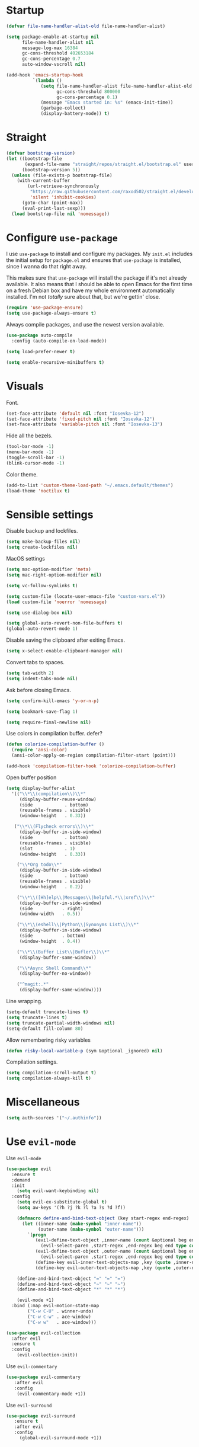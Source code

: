 #+STARTUP: overview

* Startup
#+begin_src emacs-lisp :results none
(defvar file-name-handler-alist-old file-name-handler-alist)

(setq package-enable-at-startup nil
      file-name-handler-alist nil
      message-log-max 16384
      gc-cons-threshold 402653184
      gc-cons-percentage 0.7
      auto-window-vscroll nil)

(add-hook 'emacs-startup-hook
          `(lambda ()
             (setq file-name-handler-alist file-name-handler-alist-old
                   gc-cons-threshold 800000
                   gc-cons-percentage 0.1)
             (message "Emacs started in: %s" (emacs-init-time))
             (garbage-collect)
             (display-battery-mode)) t)
#+end_src

* Straight
#+begin_src emacs-lisp :results none
(defvar bootstrap-version)
(let ((bootstrap-file
       (expand-file-name "straight/repos/straight.el/bootstrap.el" user-emacs-directory))
      (bootstrap-version 5))
  (unless (file-exists-p bootstrap-file)
    (with-current-buffer
        (url-retrieve-synchronously
         "https://raw.githubusercontent.com/raxod502/straight.el/develop/install.el"
         'silent 'inhibit-cookies)
      (goto-char (point-max))
      (eval-print-last-sexp)))
  (load bootstrap-file nil 'nomessage))
#+end_src
* Configure =use-package=
I use =use-package= to install and configure my packages. My =init.el=
includes the initial setup for =package.el= and ensures that
=use-package= is installed, since I wanna do that right away.

This makes sure that =use-package= will install the package if it's
not already available. It also means that I should be able to open
Emacs for the first time on a fresh Debian box and have my whole
environment automatically installed. I'm not /totally/ sure about
that, but we're gettin' close.

#+begin_src emacs-lisp :results none
(require 'use-package-ensure)
(setq use-package-always-ensure t)
#+end_src

Always compile packages, and use the newest version available.
#+begin_src emacs-lisp :results none
(use-package auto-compile
  :config (auto-compile-on-load-mode))

(setq load-prefer-newer t)
#+end_src

#+begin_src emacs-lisp :results none
(setq enable-recursive-minibuffers t)
#+end_src

* Visuals
Font.
#+begin_src emacs-lisp :results none
(set-face-attribute 'default nil :font "Iosevka-12")
(set-face-attribute 'fixed-pitch nil :font "Iosevka-12")
(set-face-attribute 'variable-pitch nil :font "Iosevka-13")
#+end_src
 
Hide all the bezels.
#+begin_src emacs-lisp :results none
(tool-bar-mode -1)
(menu-bar-mode -1)
(toggle-scroll-bar -1)
(blink-cursor-mode -1)
#+end_src

Color theme.
#+begin_src emacs-lisp :results none
(add-to-list 'custom-theme-load-path "~/.emacs.default/themes")
(load-theme 'noctilux t)
#+end_src

* Sensible settings
Disable backup and lockfiles.
#+begin_src emacs-lisp :results none
(setq make-backup-files nil)
(setq create-lockfiles nil)
#+end_src

MacOS settings
#+begin_src emacs-lisp :results none
(setq mac-option-modifier 'meta)
(setq mac-right-option-modifier nil)
#+end_src

#+begin_src emacs-lisp :results none
(setq vc-follow-symlinks t)
#+end_src

#+begin_src emacs-lisp :results none
(setq custom-file (locate-user-emacs-file "custom-vars.el"))
(load custom-file 'noerror 'nomessage)
#+end_src

#+begin_src emacs-lisp :results none
(setq use-dialog-box nil)
#+end_src

#+begin_src emacs-lisp :results none
(setq global-auto-revert-non-file-buffers t)
(global-auto-revert-mode 1)
#+end_src

Disable saving the clipboard after exiting Emacs.
#+begin_src emacs-lisp :results none
(setq x-select-enable-clipboard-manager nil)
#+end_src

Convert tabs to spaces.
#+begin_src emacs-lisp :results none
(setq tab-width 2)
(setq indent-tabs-mode nil)
#+end_src

Ask before closing Emacs.
#+begin_src emacs-lisp :results none
(setq confirm-kill-emacs 'y-or-n-p)
#+end_src

#+begin_src emacs-lisp :results none
(setq bookmark-save-flag 1)
#+end_src

#+begin_src emacs-lisp :results none
(setq require-final-newline nil)
#+end_src

Use colors in compilation buffer.
defer?
#+begin_src emacs-lisp :results none
(defun colorize-compilation-buffer ()
  (require 'ansi-color)
  (ansi-color-apply-on-region compilation-filter-start (point)))
  
(add-hook 'compilation-filter-hook 'colorize-compilation-buffer)
#+end_src
  
Open buffer position
#+begin_src emacs-lisp :results none
(setq display-buffer-alist
  '(("\\*\\(compilation\\)\\*"
     (display-buffer-reuse-window)
     (side            . bottom)
     (reusable-frames . visible)
     (window-height   . 0.33))

   ("\\*\\(Flycheck errors\\)\\*"
     (display-buffer-in-side-window)
     (side            . bottom)
     (reusable-frames . visible)
     (slot            . 1)
     (window-height   . 0.33))

    ("\\*Org todo\\*"
     (display-buffer-in-side-window)
     (side            . bottom)
     (reusable-frames . visible)
     (window-height   . 0.2))

    ("\\*\\([Hh]elp\\|Messages\\|helpful.*\\|xref\\)\\*"
     (display-buffer-in-side-window)
     (side           . right)
     (window-width   . 0.5))

    ("\\*\\(eshell\\|Python\\|Synonyms List\\)\\*"
     (display-buffer-in-side-window)
     (side           . bottom)
     (window-height  . 0.4))

    ("\\*\\(Buffer List\\|Bufler\\)\\*"
     (display-buffer-same-window))

    ("\\*Async Shell Command\\*"
     (display-buffer-no-window))

    ("^magit:.*"
     (display-buffer-same-window))))
#+end_src

Line wrapping.
#+begin_src emacs-lisp :results none
(setq-default truncate-lines t)
(setq truncate-lines t)
(setq truncate-partial-width-windows nil)
(setq-default fill-column 80)
#+end_src
  
Allow remembering risky variables
#+begin_src emacs-lisp :results none
(defun risky-local-variable-p (sym &optional _ignored) nil)
#+end_src

Compilation settings.
#+begin_src emacs-lisp :results none
(setq compilation-scroll-output t)
(setq compilation-always-kill t)
#+end_src

* Miscellaneous
#+begin_src emacs-lisp :results none
(setq auth-sources '("~/.authinfo"))
#+end_src

* Use =evil-mode=
Use =evil-mode=
#+begin_src emacs-lisp :results none
(use-package evil
  :ensure t
  :demand
  :init
    (setq evil-want-keybinding nil)
  :config
    (setq evil-ex-substitute-global t)
    (setq aw-keys '(?h ?j ?k ?l ?a ?s ?d ?f))

    (defmacro define-and-bind-text-object (key start-regex end-regex)
      (let ((inner-name (make-symbol "inner-name"))
            (outer-name (make-symbol "outer-name")))
        `(progn
           (evil-define-text-object ,inner-name (count &optional beg end type)
             (evil-select-paren ,start-regex ,end-regex beg end type count nil))
           (evil-define-text-object ,outer-name (count &optional beg end type)
             (evil-select-paren ,start-regex ,end-regex beg end type count t))
           (define-key evil-inner-text-objects-map ,key (quote ,inner-name))
           (define-key evil-outer-text-objects-map ,key (quote ,outer-name)))))
    
    (define-and-bind-text-object "=" "=" "=")
    (define-and-bind-text-object "~" "~" "~")
    (define-and-bind-text-object "*" "*" "*")

    (evil-mode +1)
  :bind (:map evil-motion-state-map
        ("C-w C-U" . winner-undo)
        ("C-w C-w" . ace-window)
        ("C-w w"   . ace-window)))

(use-package evil-collection
  :after evil
  :ensure t
  :config
    (evil-collection-init))
  
#+end_src

Use =evil-commentary=
#+begin_src emacs-lisp :results none
(use-package evil-commentary
   :after evil
   :config
    (evil-commentary-mode +1))
#+end_src

Use =evil-surround=
#+begin_src emacs-lisp :results none
(use-package evil-surround
   :ensure t
   :after evil
   :config
     (global-evil-surround-mode +1))
#+end_src

* Configure =hydra=
  #+begin_src emacs-lisp :results none
  (use-package hydra
   :ensure t
   :defer t
   :custom 
     (head-hint nil)
     (hydra-key-format-spec "[%s]"))
  #+end_src

** Dired
  #+begin_src emacs-lisp :results none
  (defhydra hydra-dired-bookmarks (:color blue)
    "
    ──────────────────────────────
    _s_ ~/studies
    _S_ ~/scripts
    _d_ ~/Downloads
    _D_ ~/Dropbox
    _w_ ~/codeheroes/chatbotize
    ^^        
    "
    ("s" (lambda () (interactive) (dired "~/Dropbox/org/resources/studies")))
    ("S" (lambda () (interactive) (dired "~/scripts")))
    ("d" (lambda () (interactive) (dired "~/Downloads")))
    ("D" (lambda () (interactive) (dired "~/Dropbox")))
    ("g" (lambda () (interactive) (dired "~/Dropbox/Apps/GoodNotes 5/'/GoodNotes")))
    ("w" (lambda () (interactive) (dired "~/work"))))
  #+end_src
** Forge 
#+begin_src emacs-lisp :results none
  (defhydra hydra-forge (:color blue)
    "
    ^
    ^Forge^     
    ^────^───────────
    _a_ Assign reviewer
    _b_ Browse
    _c_ Create PR
    _p_ Browse PR
    ^^        
    "
    ("a" #'forge-edit-topic-review-requests)
    ("b" #'forge-browse-remote)
    ("c" #'forge-create-pullreq)
    ("p" #'forge-browse-pullreq))
#+end_src
   
** LSP
#+begin_src emacs-lisp :results none
 (defhydra hydra-lsp-toggle (:color blue)
    "
    ^
    ^Toggle^     
    ^────^───────────
    _m_ iMenu
    ^^        
    "
    ("m" #'lsp-ui-imenu))
#+end_src
   
** Scala
#+begin_src emacs-lisp :results none
(defhydra hydra-scala-surround (:color blue)
   "
   ^
   ^Surround^     
   ^────^───────────
   _l_ List
   _o_ Option
   _i_ IO
   _f_ Future
   ^^        
   "
   ("l" #'+scala/surround-word-with-list)
   ("o" #'+scala/surround-word-with-option)
   ("t" #'+scala/surround-word-with-try)
   ("i" #'+scala/surround-word-with-io)
   ("f" #'+scala/surround-word-with-future)
   ("s" #'+scala/surround-word-with-future-successful))
 #+end_src
** Python
#+begin_src emacs-lisp :results none
(defhydra hydra-python-surround (:color blue)
   "
   ^
   ^Surround^     
   ^────^───────────
   _l_ List
   _o_ Optional
   ^^        
   "
   ("l" #'+python/surround-word-with-list)
   ("o" #'+python/surround-word-with-optional))
#+end_src

* Global keybindings 
Buffer commands.
#+begin_src emacs-lisp :results none
(global-set-key (kbd "C-x C-x") #'save-buffer)
(global-set-key (kbd "C-x C-b") #'ibuffer)
(global-set-key (kbd "C-c b n") #'next-buffer)
(global-set-key (kbd "C-c b p") #'previous-buffer)
#+end_src

#+begin_src emacs-lisp :results none
(global-set-key (kbd "C-x r k") #'consult-bookmark)
#+end_src

#+begin_src emacs-lisp :results none
(global-set-key (kbd "C-c n b") #'ivy-bibtex)
#+end_src

#+begin_src emacs-lisp :results none
(global-set-key (kbd "C-x 4 j") #'dired-jump-other-window)
#+end_src

#+begin_src emacs-lisp :results none
(global-unset-key (kbd "C-SPC"))
#+end_src

#+begin_src emacs-lisp :results none
(global-set-key (kbd "C-M-k") #'consult-yank-from-kill-ring)
#+end_src

Evaluation commands.
#+begin_src emacs-lisp :results none
(global-set-key (kbd "C-c e d") #'eval-defun)
(global-set-key (kbd "C-c e b") #'eval-buffer)
#+end_src

Dired jump.
#+begin_src emacs-lisp :results none
(global-set-key (kbd "C-x C-j") 'dired-jump)
#+end_src

Disable downcase-region
#+begin_src emacs-lisp :results none
(global-unset-key (kbd "C-x C-l"))
#+end_src

Toggle line truncation.
#+begin_src emacs-lisp :results none
(global-set-key (kbd "C-x w") 'toggle-truncate-lines)
#+end_src

Easier movements between splits.
#+begin_src emacs-lisp :results none
(global-set-key (kbd "C-h") #'evil-window-left)
(global-set-key (kbd "C-j") #'evil-window-down)
(global-set-key (kbd "C-k") #'evil-window-up)
(global-set-key (kbd "C-l") #'evil-window-right)
#+end_src

Only window.
#+begin_src emacs-lisp :results none
(global-set-key (kbd "C-c o") #'delete-other-windows)
#+end_src

Vim-like screen jumping.
#+begin_src emacs-lisp :results none
(global-set-key (kbd "C-u") #'evil-scroll-up)
#+end_src

Use "C-w d" to close a window.
#+begin_src emacs-lisp :results none
(define-key evil-window-map (kbd "d") #'evil-window-delete)
#+end_src

Use =zoom-window=.
#+begin_src emacs-lisp :results none
(define-key evil-window-map (kbd "o") #'zoom-window-zoom)
(define-key evil-window-map (kbd "C-o") #'zoom-window-zoom)
#+end_src

Use =org-capture=.
#+begin_src emacs-lisp :results none
(global-set-key (kbd "C-c c") #'org-capture)
#+end_src

Use =emojify-mode=
#+begin_src emacs-lisp :results none
(global-set-key (kbd "C-c n e") #'emojify-insert-emoji)
#+end_src

Scale text.
#+begin_src emacs-lisp :results none
(global-set-key (kbd "C-+") #'text-scale-increase)
(global-set-key (kbd "C--") #'text-scale-decrease)
#+end_src
  
* Misc Functions
 #+begin_src emacs-lisp :results none
(defun +core/scratch-buffer () 
   (interactive)
   (switch-to-buffer (generate-new-buffer "*scratch*")))
 #+end_src
 
#+begin_src emacs-lisp :results none
(defun +core/convert-to-list ()
  (interactive)
  (evil-ex (concat "'<,'>" "s/" ".*" "/" "\"\\0\"," "/g")))
#+end_src

#+begin_src emacs-lisp :results none
  (defun +core/refresh-config ()
    (interactive)
    (org-babel-tangle-file "~/.emacs.default/configuration.org" "~/.emacs.default/configuration.el"))
 #+end_src
  
#+begin_src emacs-lisp :results none
(defun +core/summon-scratch ()
   (interactive)
   (switch-to-buffer-other-window "*scratch*"))
#+end_src

 #+begin_src emacs-lisp :results none
(defun +core/copy-file-path ()
  (interactive)
  (kill-new (buffer-file-name)))
 #+end_src
 
 #+begin_src emacs-lisp :results none
 (defun +core/reload-theme ()
    (interactive)
    (let ((theme (-first-item custom-enabled-themes)))
       (load-theme theme t)))
 #+end_src
 
#+begin_src emacs-lisp :results none
(defvar +core/dark-theme 'noctilux)
(defvar +core/light-theme 'modus-operandi)

(defun +core/load-theme (theme)
   (mapcar #'disable-theme custom-enabled-themes)
   (load-theme theme t))

(defun +core/redraw-dired-buffers ()
  (dolist (buffer (buffer-list))
    (with-current-buffer buffer
      (if (equal major-mode #'dired-mode)
	  (revert-buffer)))))

(defun +core/toggle-darkmode ()
  (interactive)

  (if (equal (car custom-enabled-themes) +core/dark-theme)
     ;; TODO: could be improved by extracting background directly from theme
     (progn
       (+core/load-theme +core/light-theme)
       (setq org-format-latex-options (plist-put org-format-latex-options :background "white")))
     (progn
       (+core/load-theme +core/dark-theme)
       (setq org-format-latex-options (plist-put org-format-latex-options :background "#202020"))))

  (treemacs-icons-dired-mode -1)
  (treemacs-icons-dired-mode 1)
  (+core/redraw-dired-buffers))
#+end_src

Based on the excellent [[https://protesilaos.com/dotemacs/#h:0077f7e0-409f-4645-a040-018ee9b5b2f2][LINK]]
#+begin_src emacs-lisp :results none
(defun +core/to-floating-frame()
  (interactive)
  (delete-window)
  (make-frame '((name . "floating")
                (window-system . x)
                (minibuffer . nil))))

 (defun +core/to-regular-bottom-window()
    (interactive)
    (+core/to-regular-window `bottom))

(defun +core/to-regular-right-window()
   (interactive)
   (+core/to-regular-window `right))

(defun +core/to-regular-window(position)
  (let ((buffer (current-buffer)))
    (with-current-buffer buffer
      (delete-window)
      (pcase position
        (`bottom (display-buffer-at-bottom buffer nil))
        (`right (display-buffer-in-direction buffer '((direction . right))))))))
#+end_src
  
#+begin_src emacs-lisp :results none
(defun +core/surround-word-with (left right)
   (backward-to-word 1)
   (forward-to-word 1)
   (kill-word 1)
   (insert left)
   (yank)
   (insert right))
#+end_src

* Configure =which-key=
 #+begin_src emacs-lisp :results none
 (use-package which-key
   :ensure t
   :defer t
   :init (which-key-mode))
 #+end_src
 
* Configure =avy= / =evil-easymotion= / =evil-snipe=
#+begin_src emacs-lisp :results none
(use-package avy 
  :defer t)
  
(use-package evil-easymotion
  :defer t)
#+end_src

#+begin_src emacs-lisp :results none
(define-key evil-motion-state-map (kbd "g s k") #'evilem-motion-previous-line)
(define-key evil-motion-state-map (kbd "g s j") #'evilem-motion-next-line)
(define-key evil-motion-state-map (kbd "g s f") #'evil-avy-goto-char)
(define-key evil-motion-state-map (kbd "g s s") #'evil-avy-goto-char-2)
#+end_src

* Configure =perspective=
#+begin_src emacs-lisp :results none
(use-package perspective 
  :defer 5
  :ensure t
  :init
    (persp-mode)
  :config 
    (define-key evil-normal-state-map (kbd "gt") #'persp-next)
    (define-key evil-normal-state-map (kbd "gT") #'persp-prev))
#+end_src

* Configure =recentf=
#+begin_src emacs-lisp :results none
(use-package recentf
  :ensure nil
  :defer 10
  :config
    (setq recentf-max-saved-items 300)
    (add-to-list 'recentf-keep 'file-remote-p)
    (recentf-mode +1))
#+end_src

* Configure =ivy-bibtex=
#+begin_src emacs-lisp :results none :tangle no
(use-package ivy-bibtex
  :disabled
  :ensure t
  :defer t
  :config
    (setq bibtex-completion-bibliography '("~/Dropbox/zotero/zotero.bib"))
    (setq bibtex-completion-pdf-field "File")

    (org-roam-bibtex-mode))
#+end_src

#+begin_src emacs-lisp :results none :tangle no
(defun +bibtex/open-on-scihub ()
  (interactive)
  (let ((url (bibtex-url (point) t))
        (scihub-url "https://sci-hub.se/"))
    (browse-url (concat scihub-url (string-trim url)))))
#+end_src

* Configure =flycheck=
#+begin_src emacs-lisp :results none
(use-package flycheck
  :defer t
  :init (global-flycheck-mode)
  :config 
    (evil-define-key '(normal) flycheck-mode-map (kbd "] e") 'flycheck-next-error)
    (evil-define-key '(normal) flycheck-mode-map (kbd "[ e") 'flycheck-previous-error)

    (defvar arrow (vector 
      #b00100000
      #b00110000
      #b00111000
      #b00111100
      #b00111110
      #b00111100
      #b00111000
      #b00110000
      #b00100000))

    (defvar line (vector 
       #b00100000
       #b00100000
       #b00100000
       #b00100000
       #b00100000
       #b00100000
       #b00100000
       #b00100000
       #b00100000
       #b00100000
       #b00100000
       #b00100000
       #b00100000
       #b00100000
       #b00100000
       #b00100000
       #b00100000
       #b00100000
       #b00100000
       #b00100000
       #b00100000
       #b00100000))

    (define-fringe-bitmap 'flycheck-fringe-bitmap-ball arrow)
    (define-fringe-bitmap 'flycheck-fringe-bitmap-continuation line)
    ;; flycheck-fringe-bitmap-continuation (?)

    ;; TODO: bookmarks
    (define-fringe-bitmap 'bookmark-fringe-mark arrow)

    (flycheck-define-error-level 'error
      :severity 100
      :compilation-level 2
      :overlay-category 'flycheck-error-overlay
      :fringe-bitmap 'flycheck-fringe-bitmap-ball
      :fringe-face 'flycheck-fringe-error
      :error-list-face 'flycheck-error-list-error)

    (flycheck-define-error-level 'warning
      :severity 50
      :compilation-level 1
      :overlay-category 'flycheck-warning-overlay
      :fringe-bitmap 'flycheck-fringe-bitmap-ball
      :fringe-face 'flycheck-fringe-warning
      :error-list-face 'flycheck-error-list-warning)

    (setq-default flycheck-disabled-checkers '(emacs-lisp-checkdoc proselint)))
#+end_src
* Configure =org=
** Core
#+begin_src emacs-lisp :results none
(use-package org
  ;; :ensure org-plus-contrib
  :ensure t
  :defer t
  :delight
  :custom
    (org-ellipsis " ▾")

  :config 
  (require 'org-tempo)

  (setq org-hide-emphasis-markers t)
  (setq org-list-allow-alphabetical t)
  (setq org-fontify-done-headline t)
  (setq org-use-fast-todo-selection 'expert)
  (setq org-image-actual-width nil)
  (setq org-src-window-setup 'split-window-below)
  (setq org-odt-preferred-output-format "docx")
  (setq org-confirm-babel-evaluate nil)
  (setq org-tags-column -1)

  (setq org-src-fontify-natively t)
  (setq org-src-tab-acts-natively t)
  (setq org-src-preserve-indentation t)

  (setq org-fontify-quote-and-verse-blocks t)

  (org-babel-do-load-languages 'org-babel-load-languages
    '((shell . t)
      (emacs-lisp . t)
      (python . t)
      (plantuml . t)
      (scheme . t) 
      (js . t)
      (sql . t)
      (http . t)
      (mongo . t)
      (haskell . t)
      (jupyter . t)))

  (setq org-plantuml-jar-path
        (expand-file-name "~/tools/plantuml.jar"))

  (setq org-startup-with-inline-images t)

  (add-hook 'org-babel-after-execute-hook 'org-redisplay-inline-images)

  ;; LaTeX options
  (defun +latex-rescale ()
     (interactive)
     (org-latex-preview '(64))
     (plist-put org-format-latex-options :scale (if (= (x-display-pixel-width) 1920) 1.3 2.5))
     (org-latex-preview '(16)))

  (setq org-format-latex-options 
    (plist-put (plist-put org-format-latex-options :background "#202020") :scale 1.3))

  ;; open files in the same window
  (setf (alist-get 'file org-link-frame-setup) 'find-file)

  (setq org-todo-keywords
	'((sequence "REPEAT(r)" "TODO(t)" "NEXT(n)" "PROJECT(p)" "REVIEW(R)" "DEPLOY(E)" "STRT(s)" "SOMEDAY(S)" "WAIT(w)" "|" "DONE(d!)" "KILL(k)")
	  (sequence "[ ](T)" "[-](S)" "[?](W)" "|" "[X](D)")))

  (evil-collection-define-key 'normal 'org-mode-map
    (kbd "C-k") 'evil-window-up
    (kbd "C-j") 'evil-window-down)

  (add-to-list 'org-emphasis-alist '("`" bold :foreground "Orange"))


  (setq org-default-notes-file (concat org-directory "~/Dropbox/org/todo/notes.org"))

  (setq org-capture-templates
        '(("i" "Inbox" entry (file "~/Dropbox/org/todo/inbox.org")
            "* TODO %?
:PROPERTIES:
:CreatedAt: %T
:END:\n" )
        ("s" "Studies" entry (file "~/Dropbox/org/todo/studies.org")
        "* TODO %?
:PROPERTIES:
:CreatedAt: %T
:END:\n")
        ("m" "Master" entry (file+headline "~/Dropbox/org/todo/studies.org" "Master Thesis")
        "* TODO %?
:PROPERTIES:
:CreatedAt: %T
:END:\n" )
        ("p" "Private" entry (file "~/Dropbox/org/todo/private.org")
        "* TODO %?
:PROPERTIES:
:CreatedAt: %T
:END:\n" )
        ("w" "Work" entry (file "~/Dropbox/org/todo/work.org")
        "* TODO %?
:PROPERTIES:
:CreatedAt: %T
:END:\n" )
            ("d" "Dictionary" table-line (file "~/Dropbox/org/todo/dictionary.org") "| %:description | %:initial | %:link |")))

  (add-hook 'org-mode-hook
	    (lambda () (progn (push '(":@call:" . "☎") prettify-symbols-alist)
                     (push '("[ ]" . "☐") prettify-symbols-alist)
                     (push '("[-]" . "⚀") prettify-symbols-alist)
                     (push '("[X]" . "☒") prettify-symbols-alist)
                     (push '("->" . "→") prettify-symbols-alist)
                     (push '("<-" . "←") prettify-symbols-alist)
                     (push '("<->" . "←→") prettify-symbols-alist)
                     (push '("---" . "⎯") prettify-symbols-alist)
                     (push '("#+begin_quote" . ">") prettify-symbols-alist)
                     (push '("#+end_quote" . "<") prettify-symbols-alist)
                     (push '("#+BEGIN_QUOTE" . ">") prettify-symbols-alist)
                     (push '("#+END_QUOTE" . "<") prettify-symbols-alist)
                     (push '("#+begin_src" . ">") prettify-symbols-alist)
                     (push '("#+end_src" . "<") prettify-symbols-alist)
                     (push '("#+BEGIN_SRC" . ">") prettify-symbols-alist)
                     (push '("#+END_SRC" . "<") prettify-symbols-alist)

                     (prettify-symbols-mode 1))))

  (defun org-archive-save-buffer ()
    (let ((afile (car (org-all-archive-files))))
      (if (file-exists-p afile)
        (let ((buffer (find-file-noselect afile)))
            (with-current-buffer buffer
              (save-buffer)))
        (message "Ooops ... (%s) does not exist." afile))))

  (add-hook 'org-archive-hook 'org-archive-save-buffer)

  (add-hook 'after-init-hook
      (lambda ()
       (require 'org-indent)  
       (set-face-attribute 'org-indent nil
           :inherit '(org-hide fixed-pitch))))
  :bind
   (:map evil-normal-state-map
         ("C-c h" . org-toggle-heading)
         ("C-k" . evil-window-up)
         ("C-j" . evil-window-down)
    :map org-mode-map 
         ("C-c h" . org-toggle-heading)
         ("C-x n S" . org-tree-to-indirect-buffer))
  :hook (org-mode . org-indent-mode)
        (org-mode . variable-pitch-mode)
        (org-mode . auto-fill-mode))
#+end_src

#+begin_src emacs-lisp :results none
(use-package org-contrib
  :after org
  :ensure t)
#+end_src

#+begin_src emacs-lisp :results none
(use-package org-superstar
  :after org
  :hook (org-mode . org-superstar-mode)
  :custom
  (org-superstar-remove-leading-stars t)
  (org-superstar-headline-bullets-list '("◉" "○" "●" "○" "●" "○" "●"))
  (org-superstar-item-bullet-alist '((?* . ?•) (?+ . ?⚬) (?- . ?–))))
#+end_src
   
#+begin_src emacs-lisp :results none
(defun +org/open-at-point-other-window ()
  (interactive)

  (let ((org-link-frame-setup '((vm . vm-visit-folder-other-frame)
                                (vm-imap . vm-visit-imap-folder-other-frame)
                                (file . find-file-other-window)
                                (wl . wl-other-frame))))

    (org-open-at-point)))
#+end_src

** Org Agenda
#+begin_src emacs-lisp :results none
(use-package evil-org
  :ensure t
  :after (evil org)
  :config
    (add-hook 'org-mode-hook 'evil-org-mode)
    (add-hook 'evil-org-mode-hook 'general-define-org-keys)
    
    (require 'evil-org-agenda)
    (evil-org-agenda-set-keys))
#+end_src

#+begin_src emacs-lisp :results none
(defun general-define-org-keys ()
  (general-define-key 
      :states '(normal insert motion)
      :keymaps '(evil-org-mode-map org-mode-map)
      "C-<return>" '+org/c-ret-dwim
      "C-S-<return>" '+org/c-s-ret-dwim
      "C-M-<return>" '+org/c-m-ret-dwim
      "C-c a n" 'flash-open-notes)

  (general-define-key 
      :states '(normal)
      :keymaps '(evil-org-mode-map org-mode-map)
      "<return>" '+org/ret-dwim))
#+end_src

#+begin_src emacs-lisp :results none
(use-package pagenda
  :load-path "~/.emacs.default/packages/pagenda/"
  :hook (org-agenda-mode . pagenda-mode)
  :commands (pagenda-mode +agenda/daily-agenda +agenda/weekly-agenda)
  :defer t)
#+end_src

#+begin_src emacs-lisp :results none
(use-package org-super-agenda
  :defer t
  :hook
    (org-agenda-mode . org-super-agenda-mode)
  :bind 
  (:map org-agenda-keymap (("h" . evil-backward-char) ("k" . evil-previous-line) ("l" . evil-forward-char) ("j" . evil-next-line))
	:map org-agenda-mode-map (("h" . evil-backward-char) ("k" . evil-previous-line) ("l" . evil-forward-char) ("j" . evil-next-line))
	:map org-super-agenda-header-map (("h" . evil-backward-char) ("k" . evil-previous-line) ("l" . evil-forward-char) ("j" . evil-next-line)))
  :config
    (setq org-agenda-files '(
       "~/Dropbox/org-roam/2021-10-03--10-45-46Z--psychologia_społeczna_i_zajęcia.org"
       "~/Dropbox/org-roam/2021-10-03--10-45-26Z--psychologia_osobowosci_zajęcia.org"
       "~/Dropbox/org-roam/2021-10-03--10-46-50Z--psychologia_roznic_indywidualnych_zajęcia.org"
       "~/Dropbox/org-roam/2021-10-03--10-47-42Z--psychologia_poznawcza_ii_zajęcia.org"
       "~/Dropbox/org-roam/2021-10-03--10-47-21Z--psychologia_rozwoju_w_biegu_zycia_i_zajęcia.org"
       "~/Dropbox/org-roam/2021-10-03--10-46-11Z--język_angielski_zajęcia.org"
       "~/Dropbox/org/todo/work.org"
       "~/Dropbox/org/todo/private.org")))
#+end_src

** Academic
#+begin_src emacs-lisp :results none
(use-package org-ref 
  :ensure t
  :defer t
  :after org
  :config 
  (setq org-ref-default-bibliography '("~/Dropbox/zotero/zotero.bib"))
  (setq org-ref-bibliography-notes "~/Dropbox/papers/notes.org")
  (setq org-ref-pdf-directory "~/Dropbox/papers/pdfs")

  (defun +org-ref/org-ref-open-associated-pdf ()
    (interactive)
    (let* ((key (string-remove-prefix "cite:" (+org/property-value "roam_key")))
	   (pdf-file (car (bibtex-completion-find-pdf key))))
      (if (and pdf-file (file-exists-p pdf-file))
	  (find-file-other-window pdf-file)
	(message "No PDF found for %s" key))))

  (defun +org-ref/org-ref-open-pdf-at-point ()
    (interactive)
    (let* ((results (org-ref-get-bibtex-key-and-file))
	   (key (car results))
	   (pdf-file (car (bibtex-completion-find-pdf key))))
      (if (file-exists-p pdf-file)
	  (org-open-file pdf-file)
	(message "No PDF found for %s" key))))

(setq org-ref-open-pdf-function '+org-ref/org-ref-open-pdf-at-point))
#+end_src
 
#+begin_src emacs-lisp :results none
(use-package academic-phrases
  :defer t)
#+end_src

** Org journal
#+begin_src emacs-lisp :results none
(use-package org-journal
  :ensure t
  :defer t
  :init
    (setq org-journal-prefix-key "C-c j")
  :config
    (setq org-journal-dir "~/Dropbox/org/journal/"
          org-journal-date-format "%A, %d %B %Y"))
#+end_src

** Org Babel
#+begin_src emacs-lisp :results none
(use-package ob-async
  :defer t
  :after org
  :ensure t)
#+end_src

#+begin_src emacs-lisp :results none
(use-package ob-mongo
  :defer t
  :ensure t)
#+end_src

#+begin_src emacs-lisp :results none
(use-package ob-ipython
  :ensure t
  :defer t)
#+end_src

#+begin_src emacs-lisp :results none
(use-package ob-http
  :ensure t
  :defer t)
#+end_src

#+begin_src emacs-lisp :results none
(use-package jupyter
 ;; :defer t
 :commands (jupyter-org-insert-src-block jupyter-org-kill-block-and-results))
#+end_src

** Org Roam
#+begin_src emacs-lisp :results none
(use-package org-roam
  :ensure t
  :defer t
  :commands org-roam-node-find
  ;; :hook (org-mode . org-roam-setup)
  :bind (:map global-map
              (("C-c n f" . org-roam-node-find)
               ("C-c n F" . +org-roam/find-file-by-title)
               ("C-c n d n" . org-roam-dailies-capture-today)
               ("C-c n d d" . org-roam-dailies-goto-today))
         :map org-roam-node-map
              (("C-c n l" . +org-roam/goto-linked-file)
               ("C-c n L" . org-roam)
               ("C-c n f" . org-roam-find-file)
               ("C-c n F" . +org-roam/find-file-by-title)
               ("C-c n C" . org-roam-db-build-cache)
               ("C-c n g" . org-roam-buffer-toggle)
               ("C-c n w" . writer)
               ("C-c n p" . +org-ref/org-ref-open-associated-pdf))
         :map org-mode-map
              (("C-c C-b" . org-cycle-list-bullet)
               ("C-c n l" . +org-roam/goto-linked-file)
               ("C-c n i" . org-roam-node-insert)))
  :init
    (setq org-roam-v2-ack t)
  :config 
    (setq org-roam-directory "~/Dropbox/org-roam")
    (setq org-roam-dailies-directory "journal/")

    (setq org-roam-dailies-capture-templates
       '(("d" "default" entry "* %<%I:%M %p>: %?"
           :if-new (file+head "%<%Y-%m-%d>.org" "#+title: Journal: %<%Y-%m-%d>\n"))))

    (setq org-roam-capture-templates '(
          			     ("d" "default" plain 
          			      "%?"
                                 :if-new
                                  (file+head "%(format-time-string \"%Y-%m-%d--%H-%M-%SZ--${slug}.org\" (current-time) t)"
                                             "#+title: ${title}\n#+filetags: \n#+startup: content latexpreview\n")
          			      :unnarrowed t)))

    (add-hook 'org-capture-after-finalize-hook 'org-roam-db-sync))
#+end_src

#+begin_src emacs-lisp :results none
(defun +org-roam/find-file-by-title ()
  (interactive)
  (org-roam-node-find nil (+org/property-value "TITLE")))
#+end_src

#+begin_src emacs-lisp :results none
(defun +org-roam/find-file-next ()
  (interactive)

  (let ((title (+org/property-value "TITLE")))
    (when (string-match ".*\\([0-9]+\\)" title)
      (print (match-string 1)))))
#+end_src

#+begin_src emacs-lisp :results none
(defun +org-roam/goto-linked-file ()
  (interactive)

  (let* (
	 (titles (-map (lambda (link) (org-roam-node-title (org-roam-backlink-source-node link)))
                       (org-roam-backlinks-get (org-roam-node-at-point 'assert))))

	 (title (completing-read " " titles))
     (file (org-roam-node-file (org-roam-node-from-title-or-alias title))))
    
    (find-file file)))
#+end_src

#+begin_src emacs-lisp :results none
(defvar orb-title-format "${author-or-editor-abbrev} (${date}).  ${title}.")

(use-package org-roam-bibtex
  :disabled
  :ensure t
  :defer t
  :custom
    (orb-autokey-format "%a%y")
    (orb-templates
     `(("r" "ref" plain
        (function org-roam-capture--get-point)
        ""
        :file-name "refs/${citekey}"
        :head ,(s-join "\n"
                       (list
                        (concat "#+title: "
                                orb-title-format)
                        "#+roam_key: ${ref}"
                        "#+created: %U"))
        :unnarrowed t))))
#+end_src

#+begin_src emacs-lisp
(defun +org/insert-roam-link ()
    "Inserts an Org-roam link."
    (interactive)
    (insert "[[roam:]]")
    (backward-char 2))
#+end_src

#+begin_src emacs-lisp :results none
(defun +bibtex/format-citations-apa7 (keys)
  (bibtex-completion-apa-format-reference (car keys)))
#+end_src

** Org Fancy Priorities
#+begin_src emacs-lisp :results none
(use-package org-fancy-priorities
  :ensure t
  :defer t
  :hook
    (org-mode . org-fancy-priorities-mode)
  :config
    (setq org-fancy-priorities-list '("❗" "❕" "🔽")))
#+end_src

** Export CSS
#+begin_src emacs-lisp :results none
(defun my-org-inline-css-hook (exporter)
  "Insert custom inline css"
  (when (eq exporter 'html)
    (let* ((dir (ignore-errors (file-name-directory (buffer-file-name))))
           (path (concat dir "style.css"))
           (homestyle (or (null dir) (null (file-exists-p path))))
           (final (if homestyle "~/.emacs.default/org.css" path)))

      (setq org-html-head-include-default-style nil)
      (setq org-html-head (concat
                           "<style type=\"text/css\">\n"
                           "<!--/*--><![CDATA[/*><!--*/\n"
                           (with-temp-buffer
                             (insert-file-contents final)
                             (buffer-string))
                           "/*]]>*/-->\n"
                           "</style>\n")))))

(add-hook 'org-export-before-processing-hook 'my-org-inline-css-hook)
#+end_src

** Functions
#+begin_src emacs-lisp :results none
(defun +org/ret-dwim ()
  (interactive)
  (let* ((context (org-element-context))
         (type (org-element-type context)))

    (pcase type
      (`headline
       (let ((todo-keyword (org-element-property :todo-keyword context)))
	 (pcase todo-keyword
	   (`"[ ]" (org-todo "[-]"))
	   (`"[-]" (org-todo "[X]"))
	   (`nil (message "+org/ret-dwim - ignore"))
           (default (org-todo)))))
      (`item
       (org-toggle-checkbox))
      (`plain-list
       (org-toggle-checkbox))
      (`paragraph
       (save-excursion
	 (beginning-of-line)
	 (forward-char)

	 (let* ((context (org-element-context))
	        (type (org-element-type context)))

	   (pcase type
	     (`item (org-toggle-checkbox))))))
      (`link
       (org-open-at-point)))))
#+end_src

#+begin_src emacs-lisp :results none
(defun +org/insert-item-next-line ()
  (move-end-of-line nil)
  (org-insert-item))
#+end_src

#+begin_src emacs-lisp :results none
(defun +org/insert-item-prev-line ()
  (move-beginning-of-line nil)
  (org-insert-item))
#+end_src

#+begin_src emacs-lisp :results none
(defun +org/c-ret-dwim ()
  (interactive)
  (let* ((context (org-element-context))
         (type (org-element-type context)))
    
    (pcase type
      (`item (+org/insert-item-next-line))

      (`plain-list (+org/insert-item-next-line))
      (`latex-fragment (org-latex-preview))
      (`paragraph
       (if (org-in-item-p) 
         (+org/insert-item-next-line)
         (org-insert-heading-respect-content)))
      (_ (org-insert-heading-respect-content)))))
#+end_src

#+begin_src emacs-lisp :results none
(defun +org/s-ret-dwim ()
  (interactive)
  (let* ((context (org-element-context))
         (type (org-element-type context)))
    
    (pcase type
      (_ (+org/open-at-point-other-window)))))
#+end_src

#+begin_src emacs-lisp :results none
(defun +org/c-s-ret-dwim ()
  (interactive)
  (let* ((context (org-element-context))
         (type (org-element-type context)))

    (pcase type
      (`item (+org/insert-item-prev-line))
      (`plain-list (+org/insert-item-prev-line))
      (`paragraph
       (if (org-in-item-p) 
         (+org/insert-item-prev-line)
         (+org/insert-heading-before)))
      (_ (+org/insert-heading-before)))))
#+end_src

#+begin_src emacs-lisp :results none
(defun +org/c-m-ret-dwim ()
  (interactive)
  (let* ((context (org-element-context))
         (type (org-element-type context)))


    (+org/insert-subheading-respecting-content-below)))
#+end_src

#+begin_src emacs-lisp :results none
(defun +org/insert-subheading-respecting-content-below ()
  (interactive)
  (org-insert-heading-respect-content)
  (org-do-demote))
#+end_src

#+begin_src emacs-lisp :results none
(defun +org/insert-heading-before ()
  (interactive)
  (org-backward-heading-same-level 0)
  (move-beginning-of-line nil)
  (org-insert-heading))
#+end_src

Save image and insert it's link at point.
#+begin_src emacs-lisp :results none
(defun +org/save-image-insert-link (url)
  (interactive "sURL: ")
  (let* ((now (floor (* 1000 (float-time))))
         (path (concat "~/Dropbox/img/" (number-to-string now) ".png")))
    (url-copy-file url path)
    (insert (concat "#+ATTR_ORG: :width 350\n" "[[" path "]]"))))
#+end_src

#+begin_src emacs-lisp :results none
(defun +org/property-value (property)
  (car (mapcar
      (lambda (prop) (org-element-property :value prop))
      (org-element-map
          (org-element-parse-buffer)
          'keyword
          (lambda (el) (when (string-match property (org-element-property :key el)) el))))))
#+end_src

** org-publish
#+begin_src emacs-lisp :results none 
(use-package publish
  :load-path "~/.emacs.default/packages/publish"
  :commands (p/publish-configure p/force-publish-current-file)
  :init
    (p/publish-configure))
#+end_src

** ox-hugo
#+begin_src emacs-lisp :results none
(use-package ox-hugo
  :ensure t)
#+end_src

* Configure =flyspell=
#+begin_src emacs-lisp :results none 
(use-package flyspell
  :ensure t
  :defer t
  :config
    (setq ispell-program-name "hunspell")
    (setq ispell-dictionary "english,polish")
    (ispell-set-spellchecker-params)
    (ispell-hunspell-add-multi-dic "english,polish")
  :bind
     (:map flyspell-mode-map
        ("C-," . nil)
        ("C-c $" . nil)))
#+end_src

* Configure =Wucuo=
#+begin_src emacs-lisp :results none
(use-package wucuo
  :ensure t
  :defer t)
  ;; :hook (org-roam-mode . wucuo-mode))
#+end_src
* Configure =langtool=
#+begin_src emacs-lisp :results none
(use-package langtool
  :ensure t
  :defer t
  :config
    (setq langtool-http-server-host "localhost"
          langtool-http-server-port 8081))
#+end_src
* Configure =yasnippet=
#+begin_src emacs-lisp :results none
(use-package yasnippet
  :ensure t
  :defer t
  :hook ((scala-mode . yas-global-mode)
         (python-mode . yas-global-mode)
         (protobuf-mode . yas-global-mode)))
#+end_src

#+begin_src emacs-lisp :results none
(defun yas/proto-messages ()
  (interactive)

  (let ((content (buffer-substring-no-properties (point-min) (point-max)))
  	(matches nil))
  
      (setq pos 0)
      (while (string-match "message \\(\\w+\\)" content pos)
        (push (match-string 1 content) matches)
        (setq pos (match-end 0)))
      matches))
#+end_src

* Configure =projectile=
#+begin_src emacs-lisp :results none
(use-package projectile 
  :ensure t
  :defer t
  :config
    (projectile-global-mode)
    (setq projectile-project-search-path '("~/work/monorepo"))
    (setq projectile-enable-caching t)
    (setq projectile-project-root-files-functions #'(projectile-root-top-down
                                                     projectile-root-top-down-recurring
                                                     projectile-root-bottom-up
                                                     projectile-root-local))

    (projectile-register-project-type 'scala '("build.sbt")))
#+end_src
 
#+begin_src emacs-lisp :results none
(defun +projectile/search-word-under-cursor ()
  (interactive)
  (consult-ripgrep nil (current-word)))
#+end_src

#+begin_src emacs-lisp :results none
(defun +projectile/search-todos ()
  (interactive)
  (consult-ripgrep nil "todo:"))
#+end_src

#+begin_src emacs-lisp :results none
(defun +projectile/compile (command)
   (interactive)
   (let ((compilation-read-command nil))
    (projectile--run-project-cmd command projectile-compilation-cmd-map
            :show-prompt nil
            :prompt-prefix "Compile command: "
            :save-buffers t)))
#+end_src

#+begin_src emacs-lisp :results none
(defun +projectile/goto-project-root ()
  (interactive)
  (find-file (projectile-project-root)))
#+end_src

* Configure =magit=
#+begin_src emacs-lisp :results none
(use-package magit
  :ensure t
  :defer t
  :commands (magit-status magit-branch magit-init magit-push)
  :config
    (setq magit-list-refs-sortby "committerdate")
    
    (setq auto-revert-check-vc-info nil))

(use-package forge 
   :ensure t  
   :after magit)
#+end_src
 
vc-annotate options.
#+begin_src emacs-lisp :results none
;; (setq vc-git-annotate-switches '("-c"))
#+end_src

* Configure =eww=
#+begin_src emacs-lisp :results none
(use-package eww
  :ensure nil
  :defer t
  :config 
    (evil-collection-define-key 'normal 'eww-mode-map
      "gt" #'persp-next
      "gT" #'persp-prev))

(defun +eww/browse-url (url &optional arg)
  (interactive
   (list
    (completing-read "Browse: " eww-prompt-history
		     nil nil nil 'eww-prompt-history)
    current-prefix-arg))
  (eww url (if arg 4 nil)))
#+end_src

* Configure =git-timemachine=
 #+begin_src emacs-lisp :results none
(use-package git-timemachine 
  :ensure t
  :defer t)
 #+end_src

* Configure =treemacs=
#+begin_src emacs-lisp :results none
(use-package treemacs 
   :ensure t
   :defer t
   :config 
     (define-key treemacs-mode-map (kbd "SPC o p") #'treemacs)
     (setq treemacs-width 60))

(use-package treemacs-evil
  :after (evil treemacs) 
  :bind (:map evil-treemacs-state-map 
        ("SPC u" . #'universal-argument))
  :config
    (define-key evil-treemacs-state-map (kbd "SPC o p") #'treemacs))

(use-package treemacs-projectile
  :after (projectile treemacs))
#+end_src

* Configure =doom-modeline=
#+begin_src emacs-lisp :results none
(use-package doom-modeline
  :ensure t 
  :config 
    (setq doom-modeline-height 25)
    (setq doom-modeline-vcs-max-length 40)
    (setq doom-modeline-enable-word-count t)
    (setq doom-modeline-persp-name nil)

    (doom-modeline-def-modeline 'pc/modeline
      '(bar matches buffer-info remote-host buffer-position selection-info)
      '(minor-modes major-mode vcs process battery checker bar bar))

    (defun pc/setup-modeline ()
      (message "Setting up the modeline!")
      (doom-modeline-set-modeline 'pc/modeline 'default))

    (set-face-attribute 'mode-line nil :height 100)

    (add-hook 'doom-modeline-mode-hook 'pc/setup-modeline)

    (doom-modeline-mode))
#+end_src
* Configure =zoom-window=
 #+begin_src emacs-lisp :results none
(use-package zoom-window 
   :ensure t
   :defer t
   :config
     (custom-set-variables
       '(zoom-window-mode-line-color "#4682B4")))
 #+end_src
* Configure =company=
#+begin_src emacs-lisp :results none
(use-package company
  :defer t
  :hook (prog-mode . global-company-mode)
  :custom
    (company-minimum-prefix-length 1)
    (company-idle-delay 0.1)
    (company-backends '((company-capf company-yasnippet) company-dabbrev company-files company-elisp))
    (company-dabbrev-downcase nil)
    (lsp-completion-provider :capf)
  :bind (:map company-active-map
          ("<tab>" . +company/custom-complete)
          ("<return>" . +company/custom-complete))
        (:map lsp-mode-map
          ("<tab>" . company-indent-or-complete-common)
          ("C-c C-y" . company-yasnippet))
  :config
    (with-eval-after-load 'company
        (define-key company-mode-map (kbd "C-SPC") #'company-complete)
        (define-key company-active-map (kbd "<tab>") #'company-complete-common)
        (define-key company-active-map (kbd "TAB") #'company-complete-common)
        (define-key company-active-map (kbd "RET") #'+company/custom-complete)
        (define-key company-active-map (kbd "<return>") #'company-complete-selection)))

(use-package company-box
  :hook (company-mode . company-box-mode)
  :config
    (setq company-box-doc-enable nil))
#+end_src

#+begin_src emacs-lisp :results none
(defun +company/custom-complete ()
  "Run company-complete-selection either on the selected item or on the first
   item if no candidate was selected."
  (interactive)
  (let ((company-selection (or company-selection 0)))
    (company-complete-selection)))
#+end_src

#+begin_src emacs-lisp :results none
(defun advice-unadvice (sym)
  "Remove all advices from symbol SYM."
  (interactive "aFunction symbol: ")
  (advice-mapc (lambda (advice _props) (advice-remove sym advice)) sym))
#+end_src

#+begin_src emacs-lisp :results none
(advice-add 'company-complete :after (lambda (&rest r) (company-select-next)))
#+end_src

* Configure =helpful=
 #+begin_src emacs-lisp :results none
 (use-package helpful
   :ensure t
   :defer t)
 #+end_src

* Configure =keychain=
  #+begin_src emacs-lisp :results none
  (use-package keychain-environment
     :ensure t
     :defer 10
     :config (keychain-refresh-environment))
  #+end_src

* Configure =ox-reveal=
#+begin_src emacs-lisp :results none :tangle no
(use-package ox-reveal
  :disabled
  :defer t)
  
(use-package org-re-reveal
  :disabled
  :defer t)
#+end_src

* Configure =ox-slack=
#+begin_src emacs-lisp :results none :tangle no
(use-package ox-slack
  :defer t)
#+end_src

* Configure =emojify=
#+begin_src emacs-lisp :results none
(use-package emojify 
  :ensure t
  :defer 10
  :config
    (setq emojify-user-emojis '(
      (":brain:" . (("name" . "Brain") ("unicode" . "🧠") ("style" . "ascii")))))

    (when (featurep 'emojify)
      (emojify-set-emoji-data))
    
      (global-emojify-mode))
#+end_src

* Configure =dired=
#+begin_src emacs-lisp :results none
(use-package dired 
  :ensure nil
  :hook (dired-mode . dired-hide-details-mode)
  :config
   (defun +dired/copy-directory ()
     (interactive)
     (kill-new dired-directory))

   (setq dired-dwim-target t)

   (evil-collection-define-key 'normal 'dired-mode-map
     "_" #'+projectile/goto-project-root
     "ge" #'+dired/open-externally
     "gn" #'+dired/open-nautilus
     "'" #'hydra-dired-bookmarks/body))
#+end_src

#+begin_src emacs-lisp :results none
(use-package treemacs-icons-dired
  :after dired
  :hook (dired-mode . treemacs-icons-dired-enable-once))
#+end_src

#+begin_src emacs-lisp :results none
(defun +dired/open-externally ()
  (interactive)
  (let ((filename (dired-get-filename)))
  (if (s-starts-with? "/ssh" filename)
      (let ((dest (concat "/tmp/" (file-name-nondirectory filename))))
	(tramp-sh-handle-copy-file filename dest t)
	(call-process "xdg-open" nil 0 nil dest)))
     (call-process "xdg-open" nil 0 nil filename)))

(defun +dired/open-nautilus ()
  (interactive)
  (call-process "nautilus" nil 0 nil (expand-file-name default-directory)))
#+end_src

#+begin_src emacs-lisp :results none
(use-package dired-subtree
  :ensure t
  :after dired
  :bind (:map dired-mode-map
              ("<tab>" . dired-subtree-toggle)
              ("<C-tab>" . dired-subtree-cycle)
              ("<backtab>" . dired-subtree-remove))
  :config
    (setq dired-listing-switches "-alh")
    (advice-add 'dired-create-directory :after (lambda (&rest r) (revert-buffer)))
    (advice-add 'dired-subtree-toggle :after (lambda (&rest r) (revert-buffer)))
    (advice-add 'dired-subtree-cycle :after (lambda (&rest r) (revert-buffer)))
    (advice-add 'dired-subtree-remove :after (lambda (&rest r) (revert-buffer))))
#+end_src

* Configure =ediff=
#+begin_src emacs-lisp :results none
(use-package ediff
  :ensure t 
  :defer t
  :config
    (setq ediff-window-setup-function 'ediff-setup-windows-plain)
    (setq ediff-split-window-function 'split-window-horizontally)
    (setq ediff-forward-word-function 'forward-char))
#+end_src

* Configure =calfw=
#+begin_src emacs-lisp :results none
(use-package calfw
  :ensure t
  :defer t
  :config
    (setq cfw:display-calendar-holidays nil))

(use-package calfw-org
  :defer t
  :ensure t)
#+end_src

#+begin_src emacs-lisp :results none
(defun open-calendar ()
  (interactive)
  (cfw:open-calendar-buffer
   :contents-sources
    (list (cfw:org-create-source "Blue"))))
#+end_src

* Configure =smerge=
#+begin_src emacs-lisp :results none
(use-package smerge-mode
  :ensure t
  :defer t
  :bind (:map smerge-mode-map 
    ("C-c m u" . smerge-keep-upper)
    ("C-c m l" . smerge-keep-lower)
    ("C-c m a" . smerge-keep-all)
    ("C-c m p" . smerge-prev)
    ("C-c m n" . smerge-next)))
#+end_src

* Configure =selectrum=
#+begin_src emacs-lisp :results none :tangle no
(use-package selectrum
  :disabled
  :ensure t
  :defer t
  :config
    (setq selectrum-max-window-height 15)
    (setq selectrum-fix-vertical-window-height t)
    (setq selectrum-highlight-candidates-function #'selectrum-candidates-identity)
    (selectrum-mode +1))
#+end_src

#+begin_src emacs-lisp :results none :tangle no
(use-package selectrum-prescient
  :ensure t
  :disabled
  :after selectrum
  :config
   (selectrum-prescient-mode +1)
   (prescient-persist-mode +1))
#+end_src

* Configure =vertico=
#+begin_src emacs-lisp :result none
(use-package vertico
  :ensure t
  :init (vertico-mode))
#+end_src

#+begin_src emacs-lisp :result none
(use-package savehist
  :after vertico
  :init
    (savehist-mode)
  :config
    (setq history-length 20))
#+end_src

#+begin_src emacs-lisp :result none
(use-package orderless
  :after vertico
  :init
   (setq completion-styles '(orderless)
         completion-category-defaults nil
         completion-category-overrides '((file (styles partial-completion)))))
#+end_src

* Configure =embark=
#+begin_src emacs-lisp :results none
(use-package embark
  :ensure t
  :bind*
  (("C-a" . embark-act)
   ("C-," . embark-act)
   ("C->" . embark-become))

  :init

  ;; Optionally replace the key help with a completing-read interface
  (setq prefix-help-command #'embark-prefix-help-command)

  :config
  (defun embark-zeal ()
    (interactive)
    (call-process "zeal" nil 0 nil (current-word)))      
  
  (define-key embark-general-map (kbd "z") #'embark-zeal)
  (define-key embark-general-map (kbd "i") #'+embark/insert-grep-line)
  (define-key embark-general-map (kbd "I") #'+embark/insert-grep-line)
  (define-key embark-symbol-map (kbd "h") #'helpful-symbol)
  
  ;; Hide the mode line of the Embark live/completions buffers
  (add-to-list 'display-buffer-alist
               '("\\`\\*Embark Collect \\(Live\\|Completions\\)\\*"
                 nil
                 (window-parameters (mode-line-format . none))))


  (require 'org-element)
  
  (defun org-link-finder ()
    (if (eq major-mode 'org-mode) 
        (let ((context (org-element-context)))
          (if (equal (org-element-type context) 'link)
              (let* ((ctx (cadr context))
                     (beg (plist-get ctx :begin))
                     (end (plist-get ctx :end))
                     (content-beg (plist-get ctx :contents-begin))
                     (content-end (plist-get ctx :contents-end))
                     (link-text (buffer-substring-no-properties
			 (or content-beg beg) (or content-end end))))
		`(link ,link-text ,beg . ,end))))))
  
  (embark-define-keymap embark-link-map
    "Keymap to work with links"
    ("o" +org-open-at-point-other-window)
    ("y" +org-copy-link-at-point))
  
  (defun +org-copy-link-at-point (_)
    (let* ((context (org-element-context))
           (ctx (cadr context))
           (link (plist-get ctx :raw-link)))
      (kill-new link)))
  
  (defun +org-open-at-point-other-window (_)
    (let ((org-link-frame-setup '((file . find-file-other-window))))
      (org-open-at-point)))
  
  (add-to-list 'embark-target-finders 'org-link-finder)
  (add-to-list 'embark-keymap-alist '(link . embark-link-map)))

(defun +embark/insert-grep-line (line)
  (interactive "sInsert: ")
  (let* ((trimmed (s-trim (->> (s-split ":" line) (-drop 2) (s-join ":"))))
         (result (if (equal "" trimmed) line trimmed)))

    (if buffer-read-only
        (with-selected-window (other-window-for-scrolling)
          (insert result))
      (insert result))))
#+end_src

* Configure =marginalia=
#+begin_src emacs-lisp :results none
(use-package marginalia
  :ensure t
  :commands (execute-extended-command)
  :init
    (marginalia-mode))
#+end_src

* Configure =consult=
#+begin_src emacs-lisp :results none
(use-package consult
  :ensure t
  :defer t
  :commands (execute-extended-command consult-find consult-line)
  :init
    (setq consult-fontify-preserve t)
    (setq consult-async-min-input 1)
    (setq consult-async-refresh-delay 0.1)

    (setq register-preview-delay 0
          register-preview-function #'consult-register-format)

    (advice-add #'register-preview :override #'consult-register-window)
    (advice-add #'consult-line :after (lambda (&rest r)
       (push (car consult--line-history) regexp-search-ring)))

    (setq xref-show-xrefs-function #'consult-xref
          xref-show-definitions-function #'consult-xref)

    (global-set-key (kbd "C-c k") (lambda () (interactive) (consult-ripgrep default-directory)))
    (global-set-key (kbd "C-x b") #'consult-buffer)
    (global-set-key (kbd "C-s") #'consult-line) 

    (setq consult-preview-key (list (kbd "M-n") (kbd "M-p")))

  :config
    (setq consult-narrow-key "<")

    (autoload 'projectile-project-root "projectile")
    (setq consult-project-root-function #'projectile-project-root))
#+end_src

#+begin_src emacs-lisp :results none
(use-package consult-fd
  :load-path "~/.emacs.default/packages/consult-fd/"
  :defer t
  :commands (consult-fd))
#+end_src

#+begin_src emacs-lisp :results none
(use-package consult-lsp
  :ensure t
  :after (consult lsp))
#+end_src

#+begin_src emacs-lisp :results none
(use-package embark-consult
  :ensure t
  :after (embark consult)
  :demand t 
  :hook
    (embark-collect-mode . embark-consult-preview-minor-mode))
#+end_src

#+begin_src emacs-lisp :results none
(use-package consult-flycheck
  :ensure t
  :after (consult flycheck))
#+end_src

#+begin_src emacs-lisp :results none
(use-package consult-projectile
  :load-path "~/.emacs.default/packages/consult-projectile/"
  :defer t
  :commands (consult-projectile))
#+end_src

* Configure =popper=
#+begin_src emacs-lisp :results none :tangle no
(use-package popper
  :ensure t 
  :commands (popper-toggle-latest popper-toggle-type)
  :defer t
  :config
    (setq popper-display-function (lambda (b x) (display-buffer-in-direction b '(right))))
    (popper-mode +1))
#+end_src

* Languages
** Common
#+begin_src emacs-lisp :results none
(defface todo-comment-face
  '((t :foreground "#ff5555"
       :weight bold
       :underline t
       ))
  "TODO Comment Face")
#+end_src

** Dockerfile
#+begin_src emacs-lisp :results none
(use-package dockerfile-mode
  :defer t
  :config
    (add-to-list 'auto-mode-alist '("Dockerfile\\'" . dockerfile-mode)))
#+end_src
** Python
Setup =python-mode=.
#+begin_src emacs-lisp :results none
(use-package python-mode
   :ensure t
   :defer t
   :bind (:map python-mode-map
	       ("C-<backspace>" . backward-kill-word))
   :init
     (font-lock-add-keywords 'python-mode
       '(("\\(TODO\\):" 1 'todo-comment-face prepend)))
   :config

   (setq python-indent-guess-indent-offset nil)  
   (setq python-guess-indent nil)  
   (setq python-indent-offset 4)
   (setq python-indent 4)
   (setq python-indent-guess-indent-offset-verbose nil)

   (setq python-shell-interpreter "ipython"
         python-shell-interpreter-args "-i --simple-prompt --InteractiveShell.display_page=True")

   (add-hook 'python-mode-hook 
     (lambda () (push '("lambda" . "λ") prettify-symbols-alist))))
#+end_src
   
#+begin_src emacs-lisp :results none
(use-package pyenv-mode
  :defer t
  :hook (python-mode . pyenv-mode)
  :config
    (let ((pyenv-path (expand-file-name "~/.pyenv/bin")))
         (setenv "PATH" (concat pyenv-path ":" (getenv "PATH")))
         (add-to-list 'exec-path pyenv-path)))

(use-package pyvenv
  :defer t
  :ensure t
  :after pyenv-mode
  :hook (pyenv-mode . pyvenv-mode)
  :config
    (advice-add 'pyenv-mode-set :after (lambda (&rest r) (+pyvenv/set-to-pyenv)))

    (defun +pyvenv/set-to-pyenv ()
      (interactive)
      (pyvenv-activate
          (pyenv-mode-full-path (pyenv-mode-version)))))
#+end_src

#+begin_src emacs-lisp :results none
(use-package blacken
  :ensure t
  :hook (python-mode . blacken-mode))
#+end_src
#+begin_src emacs-lisp :results none
(use-package lsp-pyright
  :ensure t
  :hook (python-mode . (lambda ()
                          (require 'lsp-pyright)
                          (lsp))))  ; or lsp-deferred
#+end_src

#+begin_src emacs-lisp :results none
(defun +python/surround-word-with-list ()
  (interactive)
  (+core/surround-word-with "List[" "]"))

(defun +python/surround-word-with-optional ()
  (interactive)
  (+core/surround-word-with "Optional[" "]"))
#+end_src

** Protobuf
#+begin_src emacs-lisp :results none
(use-package protobuf-mode
  :ensure t 
  :defer t
  :config
    (defconst my-protobuf-style
      '((c-basic-offset . 4)
       (indent-tabs-mode . nil)))
    
     (add-hook 'protobuf-mode-hook 
       (lambda () (c-add-style "my-style" my-protobuf-style t))))
#+end_src
   
** LSP
#+begin_src emacs-lisp :results none
(use-package lsp-mode
   :hook ((python-mode . lsp-deferred)
          (typescript-mode . lsp-deferred)  
          (c-mode . lsp-deferred)
          (sh-mode . lsp-deferred))
   :custom
         (lsp-headerline-breadcrumb-enable nil)
         (lsp-diagnostic-clean-after-change t)
   :init
         (setq lsp-keymap-prefix "C-c l")
   :config
         (setq lsp-completion-provider :none)
         (setq lsp-prefer-flymake nil)
         (lsp-enable-which-key-integration t)
         (define-key lsp-mode-map (kbd "C-c l") lsp-command-map)
         (lsp-define-conditional-key lsp-command-map "ss" lsp "start server" t)
   :bind (
         (:map lsp-command-map
           ("a" . lsp-execute-code-action)
           ("f" . +lsp/fill-signature))
         (:map evil-normal-state-map 
           ("C-t" . lsp-signature-activate)
           ("M-w" . +lsp-ui/toggle-doc-focus)          
           ("C-<return>" . lsp-execute-code-action))
         (:map evil-insert-state-map
           ("C-t" . lsp-signature-activate)
           ("C-<return>" . lsp-execute-code-action))))
#+end_src

#+begin_src emacs-lisp :results none
(use-package lsp-ui
  :after lsp-mode
  :config 
    (setq lsp-ui-doc-use-childframe nil)
    (setq lsp-ui-doc-enable nil)
    (add-to-list 'lsp-ui-doc-frame-parameters '(no-accept-focus . t)))
#+end_src

#+begin_src emacs-lisp :results none
(use-package lsp-metals
  :ensure t
  :after (lsp-mode scala-mode))
#+end_src

#+begin_src emacs-lisp :results none
(defun +lsp-ui/toggle-doc-focus ()
  (interactive)
  (if (lsp-ui-doc--visible-p)
      (lsp-ui-doc-focus-frame)
      (lsp-ui-doc-unfocus-frame)))
#+end_src

#+begin_src emacs-lisp :results none
(defun +lsp/current-param-lookup ()
  (interactive)
  (let* ((beg (save-excursion (backward-up-list) (right-char) (point)))
         (end (save-excursion (up-list) (left-char) (point)))
         (region-str (s-trim (buffer-substring-no-properties beg end)))
         (param-strs (mapcar (lambda (p) (s-trim p)) (s-split "," region-str)))
         (lookup (mapcar (lambda (p) (s-split " = " p)) param-strs)))

    lookup))

(defun +lsp/fill-signature--clean ()
  (let* ((beg (save-excursion (backward-up-list) (right-char) (point)))
         (end (save-excursion (up-list) (left-char) (point))))
    (kill-region beg end)))

(defun +lsp/fill-signature--param-value (name lookup)
  (s-concat
     name
     " = "
     (or (nth 1 (assoc name lookup)) "???")
      ","))

(defun +lsp/fill-signature--handle (signature)
  (let* ((signatures (gethash "signatures" signature))
         (signature (elt signatures 0))
         (params (gethash "parameters" signature))
         (labels (mapcar (lambda (p) (gethash "label" p)) params))
         (label-names (mapcar (lambda (l) (s-replace "<" "" (car (s-split ":" l)))) labels))
         (lookup (+lsp/current-param-lookup)))

    (+lsp/fill-signature--clean)
    
    (insert
      (s-concat
        "\n"
        (s-join "\n" (mapcar (lambda (n) (+lsp/fill-signature--param-value n lookup)) label-names))
        "\n"))))

(defun +lsp/fill-signature ()
  (interactive)
  (if (and lsp--signature-last-buffer
          (not (equal (current-buffer) lsp--signature-last-buffer)))
      (lsp-signature-stop)
      (lsp-request-async "textDocument/signatureHelp"
                      (lsp--text-document-position-params)
                      #'+lsp/fill-signature--handle
                      :cancel-token :signature)))
#+end_src

#+begin_src emacs-lisp :results none
(defun +lsp/references ()
  (interactive)
  (let ((loc (lsp-request "textDocument/references"
                          ((lsp--text-document-position-params) (list :context `(:includeDeclaration nil))))))
     ((lsp--locations-to-xref-items loc))))
#+end_src

#+begin_src emacs-lisp :results none
(defun +lsp/consult-errors ()
  (interactive)

  (eval-expr 'lsp-diagnostics))
#+end_src

#+begin_src emacs-lisp :results none
(defun +lsp/lsp-select-log-level()
  (interactive)
  (let* ((level-string (ivy-read "Lsp log level" '("ERROR" "WARN" "INFO" "DEBUG")))
         (severity  (pcase level-string
                      (`"ERROR" 1)
                      (`"WARN" 2)
                      (`"INFO" 3)
                      (`"DEBUG" 5))))
    (when severity
      (setq lsp-treemacs-error-list-severity severity))
    (call-interactively 'lsp-treemacs-errors-list)))
#+end_src

Remove other LSP sessions.
#+begin_src emacs-lisp :results none
(defun +lsp/remove-other-sessions ()
    (interactive)
    (-each 
        (-remove-item
            (lsp-find-session-folder (lsp-session) default-directory)
            (lsp-session-folders (lsp-session)))
        #'lsp-workspace-folders-remove))
#+end_src
   
#+begin_src emacs-lisp :results none
(defun +lsp-treemacs/remove-session-at-point ()
  (interactive)
  (let ((file (button-get (treemacs-node-at-point) :key)))
    (lsp-workspace-folders-remove file)))
#+end_src

** Scala
scala-mode
#+begin_src emacs-lisp :results none
(use-package scala-mode
  :ensure t
  :mode "\\.s\\(cala\\|bt\\)$"
  ;; :hook (scala-mode . lsp-deferred)
  :hook (scala-mode . lsp)
  :bind (:map scala-mode-map
        ("C-c C-c" . +scala/dwim-at-point))
  :config
    (font-lock-add-keywords 'scala-mode
      '(("\\(TODO\\):" 1 'todo-comment-face prepend))))
#+end_src

sbt-mode
#+begin_src emacs-lisp :results none
(use-package sbt-mode
  :after scala-mode
  :commands sbt-start sbt-command
  :config
    (substitute-key-definition
       'minibuffer-complete-word
       'self-insert-command
        minibuffer-local-completion-map)

    (setq sbt:program-options '("-Dsbt.supershell=false")))
#+end_src

#+begin_src emacs-lisp :results none
(defun +scala/copy-import ()
    (interactive)
    (setq import
      (replace-regexp-in-string "package" "import"
      (concat
        (car (split-string (buffer-string) "\n"))
        "."
        (thing-at-point 'word))))

    (message "Copied: %s" import)
    (kill-new import))
#+end_src

#+begin_src emacs-lisp :results none
(defun +scala/insert-package ()
  (interactive)

  (let* ((candidate-file (car (directory-files default-directory nil "^[^#]*\\.scala")))
	 (path (concat default-directory candidate-file))
         (package (with-current-buffer
       	    (or (get-file-buffer path)
       	        (find-file-noselect path))
       
               (buffer-substring-no-properties
       		   (progn (beginning-of-buffer) (point))
       		   (progn (next-line) (point))))))

    (beginning-of-buffer)
    (insert package)))
#+end_src

#+begin_src emacs-lisp :results none
(defun +scala/make-s-string ()
  (interactive)
  (save-excursion
    (evil-find-char-backward 1 ?\")
    (insert "s")))
#+end_src

#+begin_src emacs-lisp :results none
(defun +scala/def-in-file ()
  (interactive)
  (consult-line "def "))
#+end_src

#+begin_src emacs-lisp :results none
(defun +scala/surround-word-with-list ()
  (interactive)
  (+core/surround-word-with "List[" "]"))

(defun +scala/surround-word-with-try ()
  (interactive)
  (+core/surround-word-with "Try[" "]"))
  
(defun +scala/surround-word-with-option ()
  (interactive)
  (+core/surround-word-with "Option[" "]"))
  
(defun +scala/surround-word-with-future ()
  (interactive)
  (+core/surround-word-with "Future[" "]"))

(defun +scala/surround-word-with-future-successful ()
  (interactive)
  (+core/surround-word-with "Future.successful(" ")"))
  
(defun +scala/surround-word-with-io ()
  (interactive)
  (+core/surround-word-with "IO[" "]"))
#+end_src

#+begin_src emacs-lisp :results none
(defun +scala/dwim-at-point ()
  (interactive)
 
  (let ((word
           (save-excursion
             (beginning-of-line)
             (current-word))))

      (if (equal word "package")
	  (+scala/package-to-import)
	  (+scala/complete-type-param))))
  
(defun +scala/package-to-import ()
  (interactive)

  (beginning-of-line)
  (kill-word 1)
  (insert "import")
  (end-of-line)
  (delete-char -1))
    
(defun +scala/complete-type-param ()
  (interactive)

  (let ((arg-name (buffer-substring-no-properties
		   (progn (backward-word) (point))
		   (progn (forward-word) (point)))))
    (insert (concat ": "
                    (upcase (substring arg-name 0 1))
                    (substring arg-name 1 nil)
                    ","))))
#+end_src

#+begin_src emacs-lisp :results none
(defun +scala/declaration-to-assignment ()
  (interactive)
  (evil-ex (concat "'<,'>" "s/" "\\(\\w+\\):.*" "/" "\\1 = \\1,")))
#+end_src

#+begin_src emacs-lisp :results none
(defun +scala/name-parameters ()
  (interactive)
  (evil-ex (concat "'<,'>" "s/" "\\w+\\.\\(\\w+\\)" "/" "\\1 = \\0")))
#+end_src

#+begin_src emacs-lisp :results none
(defun +scala/reverse-pattern-match ()
  (interactive)
  (evil-ex (concat "'<,'>" "s/" "case \\(.*\\) => \\(.*\\)" "/" "case \\2 => \\1")))
#+end_src

#+begin_src emacs-lisp :results none
(defun +scala/replace-with-filename ()
  (interactive)
  (let ((path (buffer-file-name)))
    (string-match ".*/\\(.*\\)\\.scala" path)
    (left-word 1)
    (kill-word 1)
    (insert (substring path (match-beginning 1) (match-end 1)))))
#+end_src

#+begin_src emacs-lisp :results none
(defun +scala/goto (path)
  (interactive)

  (require 's)
  (let* ((project-root (file-name-as-directory (projectile-project-root)))
         (root (s-chop-suffix "project/" project-root))
         (path (concat (file-name-as-directory root) path)))
    (find-file path)))
#+end_src

#+begin_src emacs-lisp :results none
(defun +scala/fill-imports-from-side-buffers ()
  (interactive)

  (let* ((errors (-map #'flycheck-error-message flycheck-current-errors))
         (not-found (-filter (apply-partially #'s-starts-with? "not found:")  errors))
         (symbols (-map (-compose #'car (apply-partially #'-take-last 1) (apply-partially #'s-split " ")) not-found))
         (visible-buffers (-filter (lambda (b): (not (equal (buffer-name b) (buffer-name (current-buffer))))) (mapcar 'window-buffer (window-list)))))

    (print visible-buffers)))
#+end_src

#+begin_src emacs-lisp :results none
(defvar +scala/common-imports
  '("import scala.concurrent.duration._"
    "import cats.instances.future.catsStdInstancesForFuture"
    "import cats.instances.list.catsStdInstancesForList"
    "import cats.syntax.flatMap._"
    "import cats.syntax.functor._"
    "import cats.syntax.bifunctor._"
    "import cats.syntax.traverse._"
    "import cats.syntax.monad._"
    "import cats.syntax.applicativeError._"
    "import cats.syntax.monadError._"
    "import cats.syntax.applicative._"
    "import cats.syntax.apply._"))

(defun +scala/insert-common-import (import)
  (interactive
   (list
    (completing-read " " +scala/common-imports)))

  (save-excursion 
    (goto-line 2)
    (move-to-column 1)
    (newline)
    (insert import)))
#+end_src

** Yaml
#+begin_src emacs-lisp :results none
(use-package yaml-mode 
  :defer t)
#+end_src

** SQL
#+begin_src emacs-lisp :results none
(defun +sql/align ()
  (interactive)
  (let ((rule
	 (list (list nil
		     (cons 'regexp  "\\(\\s-*\\)\\(VARCHAR\\|NOT NULL\\|TIMESTAMP\\)")
		     (cons 'group 1)
		     (cons 'bogus nil)
		     (cons 'spacing 3)
		     (cons 'repeat t)))))
    (align-region (region-beginning) (region-end) 'entire rule nil nil)))
#+end_src

** Elisp
#+begin_src emacs-lisp :results none
(use-package emacs
  :bind
  (:map emacs-lisp-mode-map
	("C-c i" . indent-region))
  :config
  (font-lock-add-keywords 'emacs-lisp-mode
			  '(("\\(TODO\\):" 1 'todo-comment-face prepend)))

  (add-hook 'emacs-lisp-mode-hook 
	    (lambda () (progn
			 (push '("lambda" . "λ") prettify-symbols-alist)
			 (prettify-symbols-mode 1)))))
#+end_src

** Scheme
#+begin_src emacs-lisp :results none
(use-package geiser
  :ensure t 
  :defer t
  :config 
    (setq geiser-active-implementations '(guile)))
#+end_src

** Haskell
#+begin_src emacs-lisp :results none
(use-package haskell-mode
  :ensure t
  :defer t
  :config
    (flycheck-haskell-setup))
#+end_src


#+begin_src emacs-lisp :results none
(use-package flycheck-haskell
  :defer t
  :commands flycheck-haskell-setup)
#+end_src

** ReasonML
#+begin_src emacs-lisp :results none
(use-package reason-mode
  :ensure t
  :defer t
  :mode "\\.rei?$"
  :config 
  (require 'lsp-mode)
  (setq lsp-response-timeout 180)
  (lsp-register-client
   (make-lsp-client :new-connection (lsp-stdio-connection "/usr/bin/reason-language-server")
                    :major-modes '(reason-mode)
                    :notification-handlers (ht ("client/registerCapability" 'ignore))
                    :priority 1
                    :server-id 'reason-ls)))
#+end_src

** JavaScript
#+begin_src emacs-lisp :results none
(use-package js-mode
  :ensure nil
  :defer t
  :config
    (font-lock-add-keywords 'js-mode
       '(("\\(TODO\\):" 1 'todo-comment-face prepend))))
#+end_src

#+begin_src emacs-lisp :results none
(use-package prettier-js
  :ensure t
  :hook (js-mode . prettier-js-mode) 
  :defer t
  :config
    (setq js-indent-level 2))
#+end_src

** Rust
#+begin_src emacs-lisp :results none
(use-package rust-mode
  :ensure t
  :init
    (setq rust-format-on-save t)
  :hook ((rust-mode . lsp-deferred)))
#+end_src

** TypeScript
#+begin_src emacs-lisp :results none
(use-package typescript-mode
  :mode "\\.\\(ts\\|tsx\\)$"
  :hook (typescript-mode . prettier-js-mode) 
  :ensure t)
#+end_src

** GraphQL
#+begin_src emacs-lisp :results none
(use-package graphql-mode
  :ensure t
  :defer t)
#+end_src

#+begin_src emacs-lisp :results none
(use-package request
  :ensure t
  :defer t)
#+end_src

** PlantUML
#+begin_src emacs-lisp :results none
(use-package plantuml-mode
  :ensure t
  :defer t 
  :config
    (setq plantuml-jar-path "/home/porcupine/tools/plantuml.jar")
    (setq plantuml-default-exec-mode 'jar))
#+end_src

** Fish
#+begin_src emacs-lisp :results none
(use-package fish-mode
  :defer t
  :mode "\\.fish$")
#+end_src

* Configure =Info=
#+begin_src emacs-lisp :results none
(use-package info
  :defer t
  :config
    (evil-collection-define-key 'normal 'Info-mode-map
        (kbd "gt") #'persp-next
        (kbd "gT") #'persp-prev))
  ;; :bind (:map evil-normal-state-map
  ;;   ("RET" . 'Info-follow-nearest-node)))
#+end_src

* Configure =smartparens=
#+begin_src emacs-lisp :results none
(use-package smartparens
  :ensure t
  :hook (prog-mode . smartparens-mode)
  :config
    (smartparens-global-mode t)
    (show-smartparens-global-mode t)
    ;; (smartparens-global-strict-mode t)
  :bind (:map smartparens-mode-map
    ("M-l" . sp-forward-slurp-sexp)
    ("M-h" . sp-forward-barf-sexp)
    ("M-S-l" . sp-backward-slurp-sexp)
    ("M-S-h" . sp-backward-barf-sexp)))

(use-package evil-smartparens
  :ensure t
  :after smartparens
  :hook (smartparens-mode . evil-smartparens-mode)
  :config
    (define-key global-map (kbd "<M-l>") nil)
    (require 'smartparens-config))
#+end_src

* Configure =csv-mode=
#+begin_src emacs-lisp :results none
(use-package csv-mode
  :ensure t
  :defer t)
#+end_src

* Configure =eshell=
#+begin_src emacs-lisp :results none
(use-package eshell
  :defer t
  :hook (eshell-first-time-mode . +eshell/configure-eshell)
  :config

  (company-mode -1)

  (defalias 'e "find-file-other-window $1")
  (defalias 'gs "git status")

  (defun +eshell/clear ()
    (interactive)
    (eshell/clear 1)
    (eshell-send-input)
    (evil-insert nil))

  (defun +eshell/open-in-default ()
    (interactive)
    (let ((current-dir default-directory))
      (eshell)
      (eshell/cd current-dir)
      (+eshell/clear)))

  (defun +eshell/open-in-project-root ()
    (interactive)
    (eshell)
    (eshell/cd (projectile-project-root))
    (+eshell/clear))

  (defun +eshell/configure-eshell ()
    ;; (evil-define-key '(normal insert visual) eshell-mode-map (kbd "C-r") 'counsel-esh-history)
    (evil-define-key '(normal insert visual) eshell-mode-map (kbd "C-l") '+eshell/clear)
    (evil-normalize-keymaps)

    (add-to-list 'eshell-output-filter-functions 'eshell-truncate-buffer)

    (company-mode -1)

    (setq eshell-history-size              10000
          eshell-buffer-maximum-lines      10000
          eshell-hist-ignoredups           t
          eshell-scroll-to-bottom-on-input t)))
#+end_src

* Configure =vterm=
#+begin_src emacs-lisp :results none
(use-package vterm
  :ensure t
  :defer t
  :config 
   (setq vterm-buffer-name-string "vterm - %s"))
#+end_src

#+begin_src emacs-lisp :results none
(defun +vterm/new-session ()
  (interactive)
  (vterm))

(defun +vterm/focus-or-create () 
  (interactive)

  (let ((vterm-buffers (-filter
  			(lambda (b) (s-starts-with-p "vterm" b))
  			(-map 'buffer-name (buffer-list)))))
    
    (cond
     ((= (length vterm-buffers) 0) (+vterm/new-session))
     ((= (length vterm-buffers) 1) (switch-to-buffer (car vterm-buffers)))
     (t (switch-to-buffer (completing-read "Choose: " vterm-buffers))))))
#+end_src

* Configure =elfeed=
#+begin_src emacs-lisp :results none
(use-package elfeed
  :disabled
  :defer t
  :custom
    (elfeed-search-remain-on-entry t)
  :config
    (load-file "~/.emacs.default/packages/pelfeed.el")
    (p/elfeed-setup)

    (setq-default elfeed-search-filter "@6-months-ago +unread")

    (evil-collection-define-key 'normal 'elfeed-search-mode-map
      (kbd "RET") 'p/elfeed-show-entry
      "b" 'p/elfeed-browse-url
      "R" 'elfeed-update))
#+end_src
  
* Configure =winner=
#+begin_src emacs-lisp :results none
(use-package winner
  :defer 10
  :config 
    (winner-mode))
#+end_src

* Configure =string-inflection=
#+begin_src emacs-lisp :results none
(use-package string-inflection 
  :ensure t
  :defer t)
#+end_src

* Configure =eval-expr=
#+begin_src emacs-lisp :results none
(use-package eval-expr
   :ensure t
   :defer t)
#+end_src

* Configure =synosaurus=
#+begin_src emacs-lisp :results none
(use-package synosaurus
  :ensure t
  :defer t)
#+end_src

* Configure =pdf-tools=
#+begin_src emacs-lisp :results none 
(use-package pdf-tools
  :ensure t
  :defer t
  :mode "\\.pdf$"
  :config 
   (pdf-tools-install)
   (add-hook 'pdf-view-mode-hook #'+pdf/setup)

  (defun +pdf/open-externally ()
    (interactive)
    (call-process "xdg-open" nil 0 nil (buffer-file-name)))

  (defun +pdf/setup ()
    (evil-collection-define-key 'normal 'pdf-view-mode-map
      "ge" #'+pdf/open-externally)

    (pdf-tools-install)
    (hide-mode-line-mode)))
#+end_src

* Configure =olivetti=
#+begin_src emacs-lisp :results none
(use-package olivetti
  :ensure t
  :defer t
  :config 
    (custom-set-variables '(olivetti-body-width 120))
    (custom-set-variables '(olivetti-recall-visual-line-mode-entry-state t)))
#+end_src

#+begin_src emacs-lisp :results none
(use-package hide-mode-line
  :ensure t 
  :defer t)
#+end_src

* Configure =eros=
#+begin_src emacs-lisp :results none
(use-package eros
  :ensure t
  :defer t
  :hook (emacs-lisp-mode . eros-mode))
#+end_src

* Configure =tramp=
#+begin_src emacs-lisp :results none
(use-package tramp
  :ensure nil
  :defer t
  :config
   (setq tramp-default-method "rsync")

   (add-to-list 'tramp-remote-path "/home/ubuntu/.pyenv/bin")
   (add-to-list 'tramp-remote-path "/home/ubuntu/.pyenv/plugins/pyenv-virtualenv/shims")
   (add-to-list 'tramp-remote-path "/home/ubuntu/.pyenv/shims"))
#+end_src

* Configure =diminish=
#+begin_src emacs-lisp :results none
(use-package delight
  :ensure t
  :defer t
  :config
    (delight '((conf-windows-mode "" ""))))
#+end_src

* Configure =org-jira=
#+begin_src emacs-lisp :results none
(use-package org-jira
  :ensure t
  :defer t
  :straight (org-jira :type git :host github :repo "Porcupine96/org-jira" :branch "master")
  :commands (org-jira-get-issues)
  :init
   (setq org-jira-working-dir "~/.org-jira")
  :config
   (setq jiralib-url "https://chatbotize.atlassian.net")
   (setq org-jira-verbosity 'info)
   (setq org-jira-jira-status-to-org-keyword-alist
     '(("In Progress" . "STRT")
       ("IN REVIEW" . "REVIEW")
       ("IN TEST" . "WAIT")
       ("BLOCKED" . "WAIT")
       ("Scheduled for deployment" . "WAIT")))

   (setq org-jira-default-jql "project = CD and assignee = currentUser() and status != Done ORDER BY\n  priority DESC, created ASC")

   (setq org-jira-custom-jqls
     '(
       (:jql " project = CD and assignee = currentUser() and status in (TODO, 'In Progress') ORDER BY\n  status DESC, created ASC "
        :filename "CD-working-on"))))

(defun +org-jira/get-issues ()
  (interactive)

  (let ((path (concat org-jira-working-dir "/CD.org")))
    (with-current-buffer
	(or (get-file-buffer (concat (projectile-project-root) path))
          (find-file-noselect (concat (projectile-project-root) path)))

      (erase-buffer))
      (call-interactively #'org-jira-get-issues)))
#+end_src

* Configure =svg-lib=
#+begin_src emacs-lisp :results none
(use-package svg-lib
 :ensure t
 :defer t)
#+end_src

* KILL Configure =mu4e=
#+begin_src emacs-lisp :results none :tangle no
(use-package mu4e
  :ensure nil
  :disabled

  :config 
  (setq mu4e-change-filenames-when-moving t)
  (setq mu4e-update-interval 60)
  (setq mu4e-get-mail-command "mbsync -a")
  (setq mu4e-maildir "~/.mail")

  (setq mu4e-drafts-folder "/[Gmail]/Drafts")
  (setq mu4e-sent-folder   "/[Gmail]/Sent Mail")
  (setq mu4e-refile-folder "/[Gmail]/All Mail")
  (setq mu4e-trash-folder  "/[Gmail]/Trash")

  (setq mu4e-maildir-shortcuts
      '(("/gmail/Inbox"       . ?i)
        ("/[Gmail]/Sent Mail" . ?s)
        ("/[Gmail]/Trash"     . ?t)
        ("/[Gmail]/Drafts"    . ?d)
        ("/[Gmail]/All Mail"  . ?a))))
#+end_src

#+begin_src emacs-lisp :results none :tangle no
(use-package mu4e-alert
  :ensure t
  :disabled
  :config 
    (add-hook 'after-init-hook #'mu4e-alert-enable-mode-line-display))
#+end_src

* Configure =general=
#+begin_src emacs-lisp :results none
(use-package general
  :ensure t
  :init
  (setq general-override-states '(insert
                                  emacs
                                  hybrid
                                  normal
                                  visual
                                  motion
                                  operator
                                  replace))
  :config
  (general-create-definer leader-def 
    :prefix "SPC")
  
  (leader-def
    :states '(normal visual motion)
    :keymaps 'override
    "a a" #'org-agenda
    "a c" #'open-calendar
    "a w" #'+agenda/weekly-agenda
    "a d" #'+agenda/daily-agenda
    "a t" #'+agenda/filter-by-tag
    "a h" #'+agenda/filter-by-tag-hot
    
    "b a" #'bookmark-set
    "b b" #'consult-bookmark
    "b c" (lambda () (interactive) (switch-to-buffer "*compilation*"))
    "b n" #'next-buffer
    "b s" #'+core/summon-scratch
    "b N" #'+core/scratch-buffer
    "b p" #'previous-buffer
    "b k" #'kill-current-buffer
    
    "c e" #'consult-flycheck
    "c E" #'consult-compile-error
    "c x" #'flycheck-list-errors
    "c c" #'compile
    "c C" #'recompile
    
    "d d" #'dockel
    
    "e e" #'elfeed
    "e d" #'ediff
    
    "f f" #'find-file
    "f r" #'consult-recent-file
    "f i" (lambda () (interactive)(find-file "~/Dropbox/org/todo/inbox.org"))
    "f w" (lambda () (interactive)(find-file "~/Dropbox/org/todo/work.org"))
    "f W" (lambda () (interactive)(find-file "~/Dropbox/org/work/work.org"))
    "f p" (lambda () (interactive)(find-file "~/Dropbox/org/todo/private.org"))
    "f P" (lambda () (interactive)(find-file "~/.config/polybar/config"))
    "f e" (lambda () (interactive)(find-file "~/Dropbox/org/resources/resources.org"))
    "f C" (lambda () (interactive)(find-file "~/Dropbox/org/knowledge/cheatsheet.org"))
    "f D" (lambda () (interactive)(find-file "~/Dropbox/org/todo/dictionary.org"))
    "f s" (lambda () (interactive)(find-file "~/Dropbox/org/todo/studies.org"))
    "f S" (lambda () (interactive)(find-file "~/dotfiles/scripts"))
    "f d" (lambda () (interactive)(dired "~/dotfiles"))
    "f c" (lambda () (interactive)(find-file "~/.emacs.default/configuration.org"))
    "f t" (lambda () (interactive)(find-file "~/.emacs.default/themes/noctilux-theme.el"))
    "f x" (lambda () (interactive)(find-file "~/.config/i3/config"))
    
    "g b" #'magit-branch
    "g g" #'magit-status
    "g i" #'magit-init
    "g p" #'magit-push
    "g r" #'hydra-forge/body
    "g t" #'git-timemachine
    
    "h b" #'counsel-descbinds
    "h k" #'helpful-key
    "h f" #'helpful-function
    "h F" #'describe-face
    "h v" #'helpful-variable
    "h p" #'helpful-package
    "h m" #'describe-mode
    "h M" #'helpful-macro
    "h e" #'view-echo-area-messages
    "h l" #'find-library
    
    "k" #'consult-yank-from-kill-ring
    
    "l b" #'lsp-metals-build-import
    "l d" #'lsp-find-definition
    "l s" #'lsp-describe-session
    "l e" #'lsp-ui-flycheck-list
    "l f" #'lsp-format-buffer
    "l l" #'consult-lsp-symbols
    "l t" #'hydra-lsp-toggle/body
    "l T" #'lsp-treemacs-errors-list
    ;; "l r" #'lsp-ui-peek-find-references
    "l r" #'lsp-find-references
    "l R" #'lsp-rename
    "l x" #'+lsp/remove-other-sessions
    "l i" #'lsp-goto-implementation
    "l I" #'+scala/copy-import
    
    "o c" #'cfw:open-org-calendar
    "o p" #'treemacs
    "o e" #'eshell
    "o E" #'+eshell/open-in-default
    "o P" #'+eshell/open-in-project-root
    "o o" #'p/focus-mode
    "o v" #'+vterm/focus-or-create
    "o V" #'+vterm/new-session
    "o m" #'mu4e
    "o w" #'+eww/browse-url
    "o i" #'+org-jira/get-issues
    
    "p a" #'projectile-add-known-project
    "p c" #'projectile-compile-project
    "p C" #'projectile-repeat-last-command
    "p f" #'consult-ripgrep
    "p p" #'consult-projectile
    "p i" #'projectile-invalidate-cache
    "p t" #'treemacs-add-and-display-current-project
    "p T" #'+projectile/search-todos
    "p s" #'projectile-save-project-buffers
    "p w" #'+projectile/search-word-under-cursor
    
    "r h" #'evil-window-decrease-width
    "r l" #'evil-window-increase-width
    
    "s m" #'+work/consult-monorepo
    "s M" #'+work/consult-monorepo-glob
    "s f" #'+work/consult-find-file-monorepo
    
    "t r" #'+core/reload-theme
    "t e" #'treemacs-display-current-project-exclusively
    
    "u" #'universal-argument
    
    "w u" #'winner-undo
    "w r" #'winner-redo
    "w f" #'+core/to-floating-frame
    "w l" #'+core/to-regular-right-window
    "w j" #'+core/to-regular-bottom-window
    
    "y a" #'yas-new-snippet
    "y v" #'yas-visit-snippet-file
    "y c" #'company-yasnippet
    "y p" #'+core/copy-file-path
    
    "RET" #'consult-bookmark
    "`" #'popper-toggle-type
    
    "TAB c" #'persp-switch
    "TAB d" #'persp-kill
    "TAB n" (lambda () (interactive) (persp-switch (generate-new-buffer-name "workspace")))
    "TAB k" #'persp-kill
    "TAB r" #'persp-rename
    "TAB TAB" #'persp-switch
    
    "SPC" #'consult-fd
    "," #'consult-projectile)

  (general-create-definer local-leader-def
    :prefix "SPC m")

  (local-leader-def
    :states 'normal
    :keymaps 'org-mode-map
    "o" #'+ocr/screenshot
    "r" #'rsvp/read-from-ocr
    "R" #'rsvp/read-last-content
    "s" #'org-schedule
    "S" #'pscreenshot/org-screenshot-take
    "d" #'org-deadline
    "p" #'p/force-publish-current-file
    "P" #'p/show-current-currently-published-file
    "i" #'+org/save-image-insert-link
    "t" #'org-todo)

  (local-leader-def
    :states 'normal
    :keymaps 'yaml-mode-map
    "u" #'+work/update-versions)
  
  (local-leader-def
    :states 'normal
    :keymaps 'text-mode-map
    "o" #'+ocr/screenshot)

  (local-leader-def
    :states 'normal
    :keymaps 'scala-mode-map
    "i" #'+scala/copy-import
    "y" #'+scala/fill-imports-from-side-buffers
    "s" #'hydra-scala-surround/body
    "l" #'+scala/insert-common-import
    "d" #'+scala/def-in-file
    "p" #'+scala/insert-package
    "c b" (lambda () (interactive) (+projectile/compile "sbt bloopInstall"))
    "c c" (lambda () (interactive) (+projectile/compile "bl"))
    "c p" (lambda () (interactive) (+projectile/compile "protob"))
    "c n" (lambda () (interactive) (+projectile/compile "bl -n"))
    "c r" (lambda () (interactive) (+projectile/compile "bl -r"))
    "c t" (lambda () (interactive) (+projectile/compile "bl -t"))
    "g b" (lambda () (interactive) (+scala/goto "build.sbt"))
    "g d" (lambda () (interactive) (+scala/goto "project/Dependencies.scala"))
    "g v" (lambda () (interactive) (+scala/goto "project/DependencyVersions.scala"))
    "g p" (lambda () (interactive) (+work/goto-proto)))

  (general-def :states 'normal :keymaps 'dired-mode-map "SPC" nil)

  (local-leader-def
    :states 'normal
    :keymaps 'dired-mode-map
    "g b" (lambda () (interactive) (+scala/goto "build.sbt"))
    "g d" (lambda () (interactive) (+scala/goto "project/Dependencies.scala"))
    "g v" (lambda () (interactive) (+scala/goto "project/DependencyVersions.scala"))
    "g p" (lambda () (interactive) (+work/goto-proto)))

  (local-leader-def
    :states 'normal
    :keymaps 'protobuf-mode-map
    "g b" (lambda () (interactive) (+scala/goto "build.sbt"))
    "g d" (lambda () (interactive) (+scala/goto "project/Dependencies.scala"))
    "g v" (lambda () (interactive) (+scala/goto "project/DependencyVersions.scala")))

  (local-leader-def
    :states 'normal
    :keymaps 'rust-mode-map
    "c c" #'rust-compile
    "c r" #'rust-run)

  (local-leader-def
    :states 'normal
    :keymaps 'python-mode-map
    "s" #'run-python
    "s" #'hydra-python-surround/body)

  (general-define-key 
   :prefix "SPC j"
   :states 'normal
   :keymaps 'org-mode-map
   "a" (lambda () (interactive) (jupyter-org-insert-src-block nil current-prefix-arg))
   "b" (lambda () (interactive) (jupyter-org-insert-src-block t current-prefix-arg))
   "x" #'jupyter-org-kill-block-and-results
   "c" #'org-babel-remove-result
   "j" #'org-babel-next-src-block
   "k" #'org-babel-previous-src-block
   "r" #'jupyter-run-repl
   "E" #'jupyter-org-execute-to-point)

  (general-define-key 
   :states '('normal 'insert)
   :keymaps '(evil-org-mode-map org-mode-map)
   "C-<return>" '+org/c-ret-dwim
   "S-<return>" '+org/s-ret-dwim
   "C-S-<return>" '+org/c-s-ret-dwim
   "C-M-<return>" '+org/c-m-ret-dwim)

  (general-define-key 
   :states '('normal)
   :keymaps '(evil-org-mode-map org-mode-map)
   "C-<return>" '+org/c-ret-dwim
   "<return>" '+org/ret-dwim))
#+end_src

* Work
#+begin_src emacs-lisp :results none
(defconst +work/monorepo-path "~/work/monorepo")

(defun update-monorepo-path ()
  (interactive)
  
  (setq +work/monorepo-path
	(completing-read "" '("~/work/monorepo" "~/work/monorepo-email-automation"))))

(defconst +work/proto-paths (list
			     (list "ai" (concat +work/monorepo-path  "/ai/ai-protobufs"))
			     (list "creator" (concat +work/monorepo-path  "/creator/creator-protobufs"))
			     (list "inbox" (concat +work/monorepo-path  "/inbox/inbox-protobufs"))
			     (list "core" (concat +work/monorepo-path  "/core/core-protobufs"))
			     (list "crm" (concat +work/monorepo-path  "/crm/crm-protobufs"))
			     (list "chat" (concat +work/monorepo-path  "/chat/chat-protobufs"))))

(defun +work/goto-proto ()
  (interactive)
  (let* ((project-name (projectile-project-name))
         (name-chunks (split-string project-name "-"))
         (module (car name-chunks))
         (is-plugin (equal (cadr name-chunks) "plugin"))
         (proto-name (if is-plugin
           (concat "plugins/" (string-join (cddr name-chunks) "-"))
           (string-join (cdr name-chunks) "_")))
         (proto-root (nth 1 (assoc module +work/proto-paths))))

    (find-file-other-window (concat proto-root "/" proto-name))))

(defun +work/consult-monorepo ()
  (interactive)
  (consult-ripgrep +work/monorepo-path ""))

(defvar +work/consult-monorepo-last-glob nil)

(defun +work/consult-monorepo-glob ()
  (interactive)
  (let* ((glob (read-string "glob: " (or +work/consult-monorepo-last-glob
                                          (concat "*." (file-name-extension (buffer-name))))))
         (consult-ripgrep-args
          (concat
           "rg "
           "--line-buffered "
           "--color=never "
           "--max-columns=1000 "
           "--path-separator / "
           "--no-heading "
           "--smart-case "
           "--line-number "
           "--glob " "\"" glob "\""
           ". ")))

    (setq +work/consult-monorepo-last-glob glob)

    (consult-ripgrep +work/monorepo-path "")))

(defun +work/consult-find-file-monorepo ()
  (interactive)
  (consult-fd +work/monorepo-path))
#+end_src

#+begin_src emacs-lisp :results none
(defvar remote-host
  "ubuntu@34.245.164.252")

(defun +work/run-nlp ()
  (interactive)
  (async-shell-command (s-concat "ssh -i ~/.ssh/NLP.pem ubuntu@34.245.164.252 'tmux send-keys -t 0 \"clear; python " (buffer-name) "\" ENTER'")))

(defun +work/sync-nlp ()
  (interactive)

  (let* ((file-path (s-chop-prefix "/home/porcupine/work/" buffer-file-name)))
    (async-shell-command (s-concat "rsync " buffer-file-name " " remote-host ":/home/ubuntu/" file-path))))

(defun +work/setup-nlp-file-save-hook ()
  (interactive)

  (add-hook 'after-save-hook '+work/sync-nlp 0 t))

(defun +work/setup-nlp-project-save-hook ()
  (interactive)

  (dolist (file (projectile-current-project-files)) 
    (with-current-buffer
      (or (get-file-buffer (concat (projectile-project-root) file))
          (find-file-noselect (concat (projectile-project-root) file)))

      (+work/setup-nlp-file-save-hook))))
#+end_src

** Version update
#+begin_src emacs-lisp results :none
(use-package version-update
  :load-path "~/.emacs.default/packages/work/version-update"
  :defer t
  :commands (+work/update-versions +work/apply-changes))
#+end_src

* My packages
** RSVP
#+begin_src emacs-lisp :results none
(use-package prsvp
  :load-path "~/.emacs.default/packages/prsvp/"
  :defer t
  :commands rsvp/run)
#+end_src

** Pscreenshot
#+begin_src emacs-lisp :results none
(use-package pscreenshot
  :load-path "~/.emacs.default/packages/pscreenshot/"
  :defer t
  :commands (pscreenshot/org-screenshot-take +ocr/screenshot))
#+end_src

** Upgrade versions
** Flash
#+begin_src emacs-lisp :results none
(use-package flash
  :load-path "~/.emacs.default/packages/flash/"
  :commands (flash-open-notes))
#+end_src

** Focus
#+begin_src emacs-lisp :results none
(use-package pfocus
  :load-path "~/.emacs.default/packages/pfocus/"
  :defer t
  :commands p/focus-mode)
#+end_src

* Utils
#+begin_src emacs-lisp :results none
(defun convert-timestamp-at-point ()
  (interactive)
  (let ((word (current-word)))
    (left-word)
    (kill-word 1)
    (insert (format-time-string "\"%d-%m-%Y %H:%M:%S\"" (seconds-to-time (/ (string-to-number word) 1000))))))
#+end_src

#+begin_src emacs-lisp :results none
(defun copy-without-newlines ()
   (interactive)
   (mark-paragraph)
   (kill-ring-save (region-beginning) (region-end))
   (deactivate-mark)

   (with-temp-buffer
     (yank)
     (mark-paragraph)
     (evil-join (region-beginning) (region-end))
     (mark-paragraph)
     (kill-ring-save (region-beginning) (region-end))))
#+end_src

